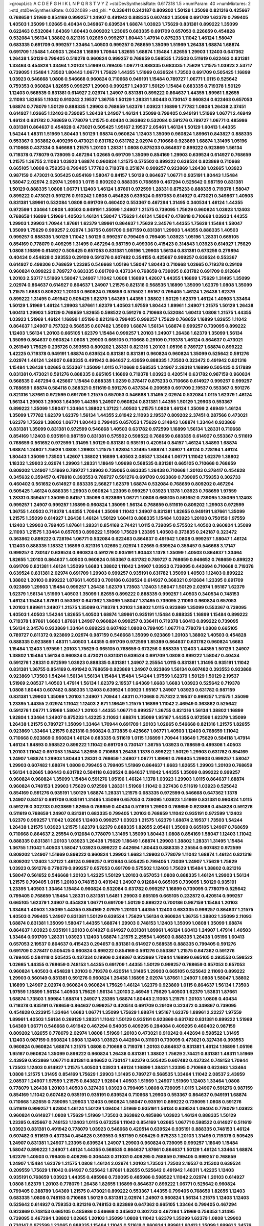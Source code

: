 >groupList:
A C D E F G H I K L
N P Q R S T V Y Z 
>stdDevSynthesisRate:
0.617318 1.5 
>numParam:
40
>numMixtures:
2
>std_stdDevSynthesisRate:
0.0324089
>std_phi:
***
0.336411 0.242187 0.809202 1.50129 1.35099 0.821316 0.425667 0.768659 1.51969 0.854169
0.999257 1.24907 0.491942 0.888335 0.607482 1.35099 0.691709 1.62379 0.799405 1.40503
1.35099 1.02665 0.40434 0.349867 0.639524 1.68874 1.03923 1.75629 0.831381 0.899222
1.35099 0.622463 0.532084 1.64369 1.80443 0.809202 1.23065 0.683335 0.691709 0.657053
0.226659 0.454828 0.532084 1.56134 1.38802 0.821316 1.02665 0.999257 1.80443 1.47914
0.875233 1.11042 1.46124 1.58047 0.683335 0.691709 0.999257 1.33464 1.40503 0.999257
0.768659 1.35099 1.51969 1.26438 1.68874 1.68874 0.691709 1.15484 1.40503 1.26438
1.16899 1.70944 1.82655 1.68874 1.15484 1.82655 1.29903 1.12403 0.647362 1.26438
1.50129 0.799405 0.519278 0.960824 0.999257 0.768659 0.568535 1.73503 0.511619 0.622463
0.831381 1.33464 0.454828 1.33464 1.20103 1.51969 0.799405 1.06771 0.888335 0.683335
1.75629 1.21575 1.03923 2.53717 0.739095 1.15484 1.73503 1.80443 1.06771 1.75629
1.44355 1.51969 0.639524 1.73503 0.691709 0.505425 1.16899 1.03923 0.546668 1.0808
0.546668 0.960824 0.710668 0.949191 1.15484 0.789727 1.06771 1.0115 0.525642 0.759353
0.960824 1.82655 0.999257 1.29903 0.999257 1.24907 1.50129 1.15484 0.683335 0.719378
1.50129 1.12403 0.568535 0.831381 0.614927 2.02974 1.24907 0.831381 0.899222 0.864637
1.44355 1.89961 1.82655 2.11093 1.82655 1.11042 0.910242 2.19537 1.36755 1.50129
1.28331 1.80443 0.730147 0.960824 0.622463 0.657053 1.68874 0.778079 1.50129 0.888335
1.29903 0.768659 1.62379 1.03923 1.16899 1.77782 1.0808 1.26438 2.37451 0.614927
1.02665 1.12403 0.739095 1.26438 1.24907 1.46124 1.35099 0.799405 0.949191 1.51969
1.06771 2.46949 1.46124 0.631782 0.768659 0.778079 1.21575 0.40434 0.363862 0.532084
0.591276 0.789727 1.06771 0.485986 0.831381 0.864637 0.454828 0.473021 0.505425 1.95167
2.19537 2.05461 1.46124 1.50129 1.60413 1.44355 1.54244 1.48311 1.51969 1.80443
1.50129 1.68874 0.960824 1.12403 1.35099 0.960824 1.89961 0.843827 0.888335 0.553367
0.363862 0.409295 0.473021 0.631782 0.631782 2.02974 0.710668 0.923869 1.68874 1.31495
1.05196 0.710668 0.437334 0.546668 1.21575 1.20103 1.28331 1.0808 0.875233 0.864637
0.899222 0.923869 1.56134 0.719378 0.778079 0.739095 0.467294 1.02665 0.691709 1.35099
0.854169 1.29903 0.639524 0.614927 0.768659 1.21575 1.36755 2.11093 1.03923 1.68874
0.960824 1.21575 0.575502 0.899222 0.639524 0.923869 0.710668 0.665105 1.0808 0.759353
0.799405 1.77782 0.719378 0.251874 0.999257 0.923869 1.26438 1.02665 1.03923 0.987159
0.473021 0.505425 0.854169 1.58047 0.84157 1.50129 0.864637 1.06771 0.935191 1.80443
1.15484 1.58047 2.02974 2.02974 1.29903 1.0115 0.809202 0.888335 0.768659 0.467294
0.525642 0.987159 0.831381 1.50129 0.888335 1.0808 1.06771 1.12403 1.46124 1.87661
0.972599 1.28331 0.875233 0.888335 0.719378 1.58047 0.899222 0.473021 0.591276 0.910242
1.0808 0.454828 0.639524 0.657053 0.614927 0.473021 0.349867 1.40503 0.831381 1.89961
0.532084 1.0808 0.691709 0.460402 0.553367 0.467294 1.31495 0.340534 1.46124 1.44355
0.972599 1.33464 1.0808 1.40503 0.949191 1.35099 1.24907 1.21575 0.739095 1.75629
0.960824 1.03923 1.12403 0.768659 1.16899 1.51969 1.40503 1.46124 1.58047 1.75629
1.46124 1.58047 0.478818 0.710668 1.03923 1.44355 1.29903 1.29903 1.70944 1.87661
1.62379 1.89961 0.864637 1.75629 2.34576 1.44355 1.75629 1.15484 1.58047 1.35099
1.75629 0.999257 2.02974 1.36755 0.691709 0.987159 0.831381 1.29903 1.44355 0.888335
1.40503 0.999257 0.888335 1.50129 1.11042 1.50129 0.999257 0.799405 0.799405 1.03923
1.05196 1.28331 0.665105 0.854169 0.778079 0.409295 1.31495 0.467294 0.987159 0.499306
0.415423 0.314843 1.03923 0.614927 1.75629 1.0808 1.16899 0.614927 0.505425 0.657053
0.831381 1.05196 1.29903 1.56134 0.831381 0.673256 0.279894 0.40434 0.454828 0.393553
0.29109 0.591276 0.607482 0.354155 0.425667 0.999257 0.639524 0.553367 0.614927 0.499306
0.768659 1.23395 0.546668 1.05196 1.58047 1.80443 0.710668 1.02665 0.719378 0.29109
0.960824 0.899222 0.789727 0.683335 0.691709 0.437334 0.768659 0.739095 0.631782 0.691709
0.912684 1.20103 2.53717 1.51969 1.58047 1.24907 1.11042 1.0808 1.16899 1.42607
1.44355 1.16899 1.75629 1.31495 1.35099 2.02974 0.864637 0.614927 0.864637 1.24907
1.21575 0.821316 0.568535 1.16899 1.35099 1.62379 1.0808 1.35099 1.21575 1.6683
0.809202 1.20103 0.960824 0.768659 0.575502 1.95167 0.799405 1.46124 1.26438 1.62379
0.899222 1.31495 0.491942 0.505425 1.62379 1.64369 1.44355 1.38802 1.50129 1.62379
1.46124 1.40503 1.33464 1.50129 1.51969 1.46124 1.29903 1.87661 1.62379 1.40503
1.97559 1.80443 1.89961 1.24907 1.21575 1.50129 1.26438 1.60413 1.29903 1.50129
0.768659 1.82655 0.598522 0.591276 0.710668 0.532084 1.60413 1.0808 1.21575 1.44355
1.03923 1.51969 1.46124 1.16899 1.05196 0.821316 0.799405 0.999257 1.75629 0.768659
1.16899 1.82655 1.11042 0.864637 1.24907 0.757322 0.568535 0.607482 1.35099 1.68874
1.56134 1.68874 0.999257 0.739095 0.899222 1.12403 1.56134 1.20103 0.665105 1.62379
1.15484 0.999257 1.20103 1.24907 1.26438 1.62379 1.35099 1.56134 1.35099 0.864637
0.960824 1.0808 1.29903 0.665105 0.710668 0.29109 0.719378 1.46124 0.864637 0.473021
0.261949 1.75629 0.235726 0.393553 0.809202 1.28331 0.821316 1.20103 1.05196 0.789727
1.68874 0.899222 1.42225 0.719378 0.949191 1.68874 0.639524 0.831381 0.831381 0.960824
0.960824 1.35099 0.525642 0.591276 2.02974 1.46124 1.24907 0.683335 0.491942 0.864637
2.43959 0.888335 1.73503 0.323472 0.491942 0.821316 1.15484 1.26438 1.02665 0.553367
1.35099 1.0115 0.710668 0.568535 1.24907 2.28318 1.16899 0.505425 0.517889 0.831381
0.473021 0.591276 0.888335 0.665105 1.16899 0.719378 1.03923 0.420514 0.631782 0.987159
0.960824 0.568535 0.467294 0.425667 1.15484 0.888335 1.0239 0.378417 0.875233 0.710668
0.614927 0.999257 0.999257 0.768659 1.68874 0.584118 0.368321 0.511619 0.591276 0.437334
0.209559 0.691709 2.19537 0.553367 0.591276 0.821316 1.87661 0.972599 0.691709 1.21575
0.657053 0.546668 1.31495 2.02974 0.532084 1.0115 1.62379 1.46124 1.56134 1.29903
1.29903 1.64369 1.44355 1.24907 0.960824 0.831381 1.44355 1.50129 1.29903 0.553367
0.899222 1.35099 1.58047 1.33464 1.38802 1.37122 1.40503 1.21575 1.0808 1.46124
1.35099 2.46949 1.46124 1.35099 1.77782 1.62379 1.62379 1.56134 1.44355 2.81942
2.11093 2.19537 0.809202 2.37451 0.287566 0.473021 1.62379 1.75629 1.38802 1.06771
1.80443 0.799405 0.657053 1.75629 0.314843 1.68874 1.33464 0.923869 0.831381 1.35099
0.831381 0.972599 0.546668 1.40503 0.631782 0.972599 1.16899 1.56134 1.28331 0.710668
0.854169 1.12403 0.935191 0.987159 0.831381 0.575502 0.598522 0.768659 0.683335 0.614927
0.553367 0.511619 0.768659 0.561652 0.972599 1.31495 1.50129 0.831381 0.935191 0.420514
0.84157 1.46124 1.84893 1.68874 1.68874 1.24907 1.75629 1.0808 1.29903 1.21575
1.92804 1.31495 1.68874 1.24907 1.46124 0.728194 1.46124 1.80443 1.35099 1.73503
1.42607 1.38802 1.16899 1.40503 2.08537 1.33464 1.06771 1.11042 1.62379 1.38802
1.18332 1.29903 2.02974 1.29903 1.28331 1.18649 1.09698 0.568535 0.831381 0.665105
0.710668 0.768659 0.809202 1.24907 1.51969 0.789727 1.29903 0.739095 0.683335 1.26438
0.710668 1.20103 0.378417 0.454828 0.345632 0.359457 0.478818 0.393553 0.789727 0.591276
0.691709 0.923869 0.739095 0.759353 0.302733 0.460402 0.561652 0.614927 0.683335 2.56827
1.62379 1.68874 0.532084 0.768659 0.809202 0.467294 0.505425 1.46124 0.888335 1.29903
0.960824 1.23395 0.999257 1.03923 1.1378 1.03923 0.768659 1.97559 1.28331 0.359457
1.35099 0.84157 1.35099 0.923869 1.06771 1.0808 0.665105 0.561652 0.739095 1.35099
1.12403 0.999257 1.24907 0.999257 1.16899 0.960824 1.35099 1.56134 0.768659 0.511619
0.809202 1.29903 0.972599 1.36755 1.40503 0.719378 1.44355 1.70944 1.35099 1.11042
1.24907 0.831381 1.82655 0.949191 1.87661 1.35099 1.21575 1.35099 0.614927 1.26438
1.46124 1.50129 1.60413 0.888335 1.15484 1.03923 1.20103 0.750159 1.97559 1.12403
1.29903 0.799405 1.87661 1.28331 0.854169 2.74421 1.0115 0.739095 0.575502 1.40503
0.960824 1.35099 2.11093 1.21575 1.33464 0.657053 0.899222 1.51969 1.75629 1.23395
1.40503 0.373835 0.242187 0.323472 0.363862 0.899222 0.728194 1.06771 0.532084 0.622463
0.864637 0.491942 1.0808 0.999257 1.58047 1.46124 1.12403 0.888335 1.18332 1.16899
0.821316 1.02665 2.02974 1.02665 0.639524 0.359457 0.546668 3.17147 0.999257 0.730147
0.639524 0.960824 0.591276 0.935191 1.80443 1.1378 1.35099 1.40503 0.864637 1.33464
1.82655 1.20103 0.864637 1.40503 0.960824 0.553367 0.631782 0.789727 0.768659 0.946652
0.768659 0.899222 0.691709 0.831381 1.46124 1.35099 1.6683 1.38802 1.11042 1.24907
1.03923 0.739095 0.442694 0.710668 0.719378 0.639524 0.831381 2.02974 0.691709 1.29903
0.999257 0.935191 0.631782 1.35099 1.40503 1.12403 0.899222 1.38802 1.20103 0.899222
1.87661 1.40503 0.700186 0.639524 0.614927 0.368321 0.912684 1.23395 0.691709 0.923869
1.29903 1.15484 0.999257 1.26438 1.62379 1.73503 1.12403 1.58047 1.50129 2.02974
1.95167 1.62379 1.62379 1.56134 1.51969 1.40503 1.35099 1.82655 0.899222 0.888335
0.999257 1.40503 0.340534 0.748153 1.46124 1.15484 1.87661 0.553367 0.647362 1.35099
1.58047 1.31495 0.739095 2.11093 0.960824 0.657053 1.20103 1.89961 1.24907 1.21575
1.35099 0.719378 1.20103 1.38802 1.0115 0.923869 1.35099 0.553367 0.739095 1.40503
1.40503 1.54244 1.82655 1.40503 1.68874 1.89961 0.935191 1.15484 0.888335 1.16899
1.15484 0.899222 0.719378 1.87661 1.6683 1.87661 1.24907 0.960824 0.999257 0.336411
0.719378 1.60413 0.899222 0.739095 1.56134 2.34576 0.923869 1.33464 0.899222 0.607482
1.0808 0.799405 1.06771 0.778079 1.0808 0.665105 0.789727 0.811372 0.923869 2.02974
0.987159 0.546668 1.35099 0.923869 1.20103 1.38802 1.40503 0.454828 0.888335 0.923869
1.48311 1.40503 1.44355 0.691709 0.972599 1.85389 0.864637 0.631782 0.960824 1.6683
1.15484 1.12403 1.97559 1.20103 1.75629 0.665105 0.768659 0.673256 0.888335 1.12403
1.44355 1.50129 1.24907 1.38802 1.15484 1.56134 0.960824 0.473021 0.831381 0.639524
0.691709 1.0808 0.899222 1.58047 0.40434 0.591276 1.28331 0.972599 1.03923 0.888335
0.831381 1.24907 2.25554 1.0115 0.831381 1.31495 0.935191 1.11042 0.831381 1.36755
0.854169 0.491942 0.768659 0.923869 1.24907 0.923869 1.56134 0.607482 0.393553 0.923869
0.923869 1.73503 1.54244 1.56134 1.56134 1.15484 1.15484 1.54244 1.97559 1.62379
1.50129 1.50129 2.19537 1.51969 2.08537 1.40503 1.47914 1.56134 1.62379 2.19537
1.64369 1.6683 1.6683 1.03923 0.525642 0.719378 1.0808 1.80443 0.607482 0.888335
1.12403 0.639524 1.03923 1.95167 1.24907 1.03923 0.631782 0.987159 0.831381 1.29903
1.35099 1.20103 1.24907 1.70944 1.48311 0.710668 0.757322 2.19537 0.999257 1.21575
1.35099 1.23395 1.44355 2.02974 1.11042 1.12403 2.671 1.18649 1.21575 1.16899
1.11042 2.46949 0.363862 0.525642 0.591276 1.06771 1.51969 1.58047 1.20103 1.44355
1.06771 0.999257 1.36755 0.821316 1.56134 1.38802 1.16899 1.92804 1.33464 1.24907
0.875233 1.42225 2.11093 1.68874 1.35099 1.95167 1.44355 0.972599 1.62379 1.35099
1.26438 1.21575 0.789727 1.35099 1.33464 1.70944 0.691709 1.20103 1.02665 0.546668
0.821316 1.21575 1.82655 0.923869 1.33464 1.21575 0.821316 0.960824 0.373835 0.425667
1.06771 1.40503 1.12403 0.768659 1.11042 0.710668 0.923869 0.960824 1.46124 0.683335
0.511619 1.0115 1.16899 1.70944 1.18649 1.75629 0.584118 1.47914 1.46124 1.84893
0.598522 0.899222 1.11042 0.691709 0.730147 1.36755 1.03923 0.768659 0.499306 1.40503
1.20103 1.11042 0.657053 1.15484 1.82655 0.710668 1.26438 1.1378 0.899222 1.50129
1.29903 0.631782 0.854169 1.24907 1.68874 1.29903 1.80443 1.28331 0.768659 1.24907
1.06771 1.89961 0.799405 1.29903 0.999257 1.58047 1.29903 0.607482 1.68874 1.0808
0.799405 0.799405 1.51969 0.864637 1.6683 1.82655 1.29903 1.20103 0.768659 1.56134
1.02665 1.80443 0.631782 0.584118 0.639524 0.864637 1.11042 1.44355 1.35099 0.899222
0.999257 0.960824 0.960824 1.35099 1.15484 0.591276 1.05196 1.46124 1.1378 1.03923
1.29903 1.0115 0.864637 1.68874 0.960824 0.748153 1.29903 1.75629 0.972599 1.28331
1.51969 1.11042 0.327436 0.511619 1.03923 0.525642 0.854169 0.591276 0.935191 1.50129
1.68874 1.28331 1.21575 0.683335 0.972599 0.546668 0.647362 1.1378 1.24907 0.84157
0.691709 0.935191 1.31495 1.35099 0.657053 0.739095 1.03923 1.51969 0.831381 0.960824
1.0115 0.591276 0.302733 0.923869 1.82655 0.768659 0.40434 0.511619 1.29903 0.768659
0.923869 0.454828 0.591276 0.511619 0.768659 1.24907 0.831381 0.683335 0.799405 1.20103
0.768659 1.11042 0.935191 0.972599 1.12403 1.62379 0.999257 1.11042 1.02665 1.12403
0.999257 1.03923 1.21575 1.62379 1.68874 2.19537 1.73503 1.54244 1.26438 1.21575
1.03923 1.21575 1.62379 1.62379 0.888335 1.82655 2.05461 1.35099 0.665105 1.24907
0.768659 0.710668 0.864637 2.25554 0.912684 0.778079 1.31495 1.35099 1.80443 1.0808
0.854169 1.58047 1.12403 1.11042 0.888335 0.831381 1.20103 1.03923 1.26438 1.75629
1.18649 1.68874 1.29903 1.38802 1.28331 1.31495 1.15484 1.36755 1.11042 1.40503
1.58047 1.03923 0.899222 0.442694 1.80443 0.888335 2.25554 0.607482 0.972599 0.809202
1.24907 1.51969 0.899222 0.960824 1.29903 1.6683 1.29903 0.778079 1.11042 1.68874
1.46124 0.821316 0.809202 1.12403 1.37122 1.46124 0.999257 0.912684 0.505425 0.799405
1.73039 1.24907 1.75629 1.75629 1.03923 0.591276 0.778079 0.999257 0.657053 0.691709
0.575502 1.12403 1.75629 1.15484 1.38802 0.821316 1.58047 0.561652 0.546668 1.20103
1.42225 1.50129 1.20103 0.657053 1.0808 0.888335 1.46124 1.29903 1.56134 1.21575
0.799405 1.0115 1.20103 0.748153 0.491942 1.24907 0.912684 0.665105 0.739095 1.50129
0.935191 1.23395 1.40503 1.33464 1.15484 0.960824 0.532084 0.631782 0.999257 1.16899
0.739095 0.778079 0.525642 0.799405 0.768659 1.15484 1.28331 0.831381 1.6481 1.29903
0.665105 0.665105 0.232872 0.420514 0.999257 0.665105 1.62379 1.24907 0.454828 1.06771
0.691709 1.50129 0.899222 0.700186 0.987159 1.15484 1.20103 1.33464 1.40503 1.35099
1.44355 0.854169 2.07979 1.20103 1.44355 1.12403 0.683335 0.999257 0.864637 1.21575
1.40503 0.799405 1.24907 0.831381 1.50129 0.639524 1.75629 1.56134 0.960824 1.36755
1.38802 1.35099 2.11093 1.68874 0.831381 1.35099 1.58047 1.44355 1.68874 1.29903
0.748153 1.12403 1.35099 1.0808 1.35099 1.68874 0.864637 1.03923 0.935191 1.20103
0.614927 0.614927 0.831381 1.89961 1.46124 1.60413 1.24907 1.47914 1.40503 1.33464
0.691709 1.28331 1.03923 1.12403 1.68874 1.21575 2.25554 1.40503 0.888335 1.26438
1.05196 1.60413 0.657053 2.19537 0.864637 0.415423 0.294657 0.831381 0.614927 0.568535
0.888335 0.799405 0.591276 0.691709 0.378417 0.505425 0.960824 0.899222 0.854169 0.591276
0.553367 1.21575 0.647362 0.591276 0.799405 0.584118 0.505425 0.437334 0.19906 0.349867
0.923869 1.70944 1.16899 0.665105 0.393553 0.598522 1.02665 1.44355 0.768659 0.748153
1.44355 0.691709 1.44355 1.50129 0.999257 0.768659 0.657053 0.657053 0.960824 1.40503
0.454828 1.20103 0.719378 0.420514 1.31495 1.29903 0.665105 0.525642 2.11093 0.899222
1.29903 0.560149 0.831381 0.591276 0.960824 1.26438 1.16899 2.02974 1.87661 1.24907
1.0808 1.58047 1.38802 1.16899 1.24907 2.02974 0.960824 0.960824 1.75629 1.46124
1.62379 0.923869 1.0115 0.864637 1.56134 1.73503 1.97559 1.16899 1.56134 1.40503
1.75629 1.56134 1.20103 2.46949 1.75629 1.40503 1.62379 1.53831 1.87661 1.68874
1.73503 1.59984 1.68874 1.24907 1.23395 1.68874 1.80443 2.11093 1.21575 1.20103
1.0808 0.40434 0.719378 0.935191 0.768659 0.864637 0.999257 0.420514 0.691709 0.29109
0.323472 0.349867 0.739095 0.454828 0.223915 1.33464 1.6683 1.06771 1.35099 1.75629
1.68874 1.95167 1.62379 1.89961 2.22227 1.97559 1.89961 1.40503 1.56134 0.269129
1.28331 1.11042 1.50129 0.935191 0.923869 0.631782 0.831381 0.899222 1.51969 1.64369
1.06771 0.546668 0.491942 0.467294 0.54005 0.409295 0.284084 0.409295 0.460402 0.987159
0.809202 1.82655 0.778079 2.02974 1.0808 1.51969 1.20103 0.473021 0.910242 0.442694
0.598522 1.31495 1.12403 0.987159 0.960824 1.0808 1.12403 1.03923 0.442694 0.311031
0.739095 0.473021 0.327436 0.393553 0.960824 0.960824 1.68874 1.21575 1.0808 0.710668
0.719378 1.20103 0.864637 0.831381 1.46124 1.16899 1.05196 1.95167 0.960824 1.35099
0.899222 0.960824 1.26438 0.831381 1.38802 1.75629 2.74421 0.831381 1.48311 1.51969
2.43959 0.923869 1.06771 0.831381 0.946652 0.730147 1.62379 0.505425 0.607482 0.437334
0.748153 1.70944 1.73503 1.12403 0.614927 1.21575 1.40503 1.03923 1.46124 1.16899
1.38431 1.23395 0.710668 0.622463 1.33464 1.0808 1.21575 1.31495 0.854169 1.75629
1.29903 1.31495 0.789727 0.568535 1.33464 1.11042 2.08537 2.43959 2.08537 1.24907
1.97559 1.21575 0.843827 1.92804 1.40503 1.51969 1.24907 1.51969 1.12403 1.33464
1.0808 0.778079 1.26438 1.20103 1.40503 0.327436 1.03923 0.799405 1.0808 0.739095
1.0115 1.24907 0.591276 0.987159 0.854169 1.11042 0.607482 0.935191 0.935191 0.639524
0.710668 1.29903 0.553367 0.864637 0.949191 1.68874 0.710668 1.82655 0.739095 1.29903
1.12403 0.960824 1.58047 0.935191 0.899222 0.739095 1.0808 0.591276 0.511619 0.999257
1.92804 1.46124 1.50129 1.09404 1.51969 0.935191 1.56134 0.639524 1.09404 0.778079
1.03923 0.960824 0.614927 1.0808 1.75629 1.51969 1.73503 0.363862 0.485986 1.03923
1.46124 0.888335 1.50129 1.23395 0.425667 0.748153 1.12403 1.0115 0.673256 1.11042
0.854169 1.02665 1.06771 0.598522 0.614927 0.511619 1.03923 0.831381 0.491942 0.778079
1.03923 0.546668 0.420514 0.639524 0.935191 0.888335 0.748153 1.46124 0.607482 0.511619
0.437334 0.454828 0.393553 0.987159 0.505425 0.875233 1.20103 1.31495 0.719378 0.505425
1.24907 0.831381 1.24907 1.23395 0.639524 1.24907 1.29903 0.960824 0.739095 0.999257
1.18649 1.15484 1.58047 0.899222 1.24907 1.46124 1.44355 0.568535 0.864637 1.87661
0.864637 1.50129 1.46124 1.33464 1.68874 1.62379 1.40503 0.799405 0.409295 0.306443
0.311031 0.409295 0.768659 0.799405 0.999257 0.768659 1.24907 1.15484 1.62379 1.21575
1.0808 1.46124 2.02974 1.20103 1.73503 1.73503 2.19537 0.215303 0.639524 0.209559
1.75629 1.11042 0.614927 0.525642 1.87661 1.82655 0.525642 0.491942 1.48311 1.42225
1.12403 0.935191 0.768659 1.03923 1.44355 0.485986 0.739095 0.485986 0.598522 1.11042
2.02974 1.20103 0.614927 1.0808 1.62379 1.20103 0.778079 1.26438 1.82655 1.16899
0.864637 0.899222 1.06771 0.525642 0.960824 0.799405 0.388789 1.64369 1.21575 0.473021
0.899222 0.553367 1.44355 0.799405 0.768659 1.82655 1.12403 0.683335 1.0808 0.748153
0.710668 1.50129 0.831381 2.02974 1.24907 0.960824 1.56134 1.21575 1.12403 1.12403
0.525642 0.614927 0.759353 0.821316 0.748153 0.923869 0.647362 0.665105 1.33464 0.799405
0.467294 0.923869 0.748153 0.665105 0.485986 0.546668 0.345632 0.302733 0.467294 1.51969
0.759353 1.31495 0.739095 0.467294 1.38802 1.02665 1.20103 1.35099 1.0808 1.11042
1.62379 1.35099 1.62379 1.0808 1.29903 0.730147 0.972599 1.23065 0.888335 1.15484
1.11042 0.511619 0.960824 1.89961 1.60413 1.35099 1.89961 2.34576 1.35099 2.08537
1.82655 0.614927 0.614927 1.87661 1.62379 2.02974 0.768659 2.1368 1.24907 1.06771
1.75629 2.11093 0.960824 1.29903 0.631782 1.20103 0.888335 1.56134 0.960824 0.778079
1.20103 1.15484 0.449321 0.287566 0.935191 0.591276 0.485986 0.614927 0.854169 0.799405
2.28318 0.454828 0.999257 0.999257 1.95167 0.665105 0.809202 0.511619 1.21575 0.719378
0.935191 0.730147 0.568535 1.03923 2.19537 0.614927 1.21575 0.768659 0.614927 1.18649
0.960824 1.48311 0.935191 1.62379 1.21575 1.50129 0.420514 1.03923 1.09404 1.51969
1.03923 1.12403 0.854169 1.40503 2.28318 0.831381 1.68874 0.691709 1.31495 1.12403
1.68874 1.62379 1.44355 1.62379 1.20103 2.02974 2.16879 2.63866 0.730147 0.831381
0.473021 2.19537 1.80443 1.95167 1.50129 1.26438 1.51969 1.35099 1.87661 1.95167
0.923869 1.58047 1.21575 0.888335 1.21575 1.23395 0.768659 0.730147 1.0808 1.16899
0.739095 0.511619 1.62379 0.789727 0.665105 0.553367 1.03923 0.631782 1.18649 0.864637
0.811372 0.739095 0.591276 0.84157 0.323472 1.50129 2.11093 1.21575 1.82655 1.1378
1.0808 1.51969 2.41006 1.40503 1.6683 1.18332 1.29903 0.719378 1.21901 0.821316
1.50129 1.64369 2.19537 1.73503 1.16899 1.28331 1.16899 1.29903 1.23395 1.35099
1.0115 1.60413 1.50129 1.56134 1.68874 1.20103 1.05196 1.75629 1.18649 0.999257
1.89961 0.899222 0.467294 0.511619 1.35099 0.719378 0.899222 1.20103 1.40503 1.35099
0.631782 0.821316 1.12403 1.05196 1.40503 0.665105 2.37451 1.15484 1.95167 0.614927
0.505425 0.299068 1.18649 1.0115 0.935191 1.62379 1.06771 1.58047 1.51969 1.64369
1.53831 1.44355 1.56134 1.75629 2.28318 0.888335 1.82655 0.591276 2.19537 1.50129
1.44355 0.207022 0.614927 0.778079 0.454828 0.683335 1.73503 2.25554 1.29903 0.739095
0.821316 1.40503 1.03923 1.46124 0.546668 0.657053 0.739095 0.40434 0.454828 0.768659
0.748153 0.639524 0.561652 0.414311 0.639524 0.614927 0.378417 0.239255 1.31495 1.64369
1.03923 0.864637 0.631782 1.60413 0.607482 0.702064 0.831381 0.960824 1.18649 0.591276
0.702064 1.12403 0.491942 0.299068 0.473021 0.864637 1.11042 1.40503 0.999257 0.532084
1.21575 0.624133 1.50129 2.05461 1.75629 1.0808 1.54244 1.35099 1.02665 1.36755
1.15484 0.912684 0.639524 0.888335 0.532084 0.314843 0.491942 0.373835 1.11042 1.11042
0.821316 0.778079 0.336411 0.999257 0.960824 0.631782 1.50129 1.62379 0.584118 1.0808
1.56134 0.768659 1.82655 1.36755 1.11042 1.50129 1.40503 0.999257 0.799405 1.80443
1.0808 1.44355 1.16899 1.12403 0.768659 0.40434 0.657053 1.24907 1.0808 0.591276
0.864637 0.739095 0.478818 1.12403 1.20103 1.56134 1.20103 1.56134 0.923869 1.20103
1.82655 1.46124 2.25554 1.03923 0.899222 2.25554 1.95167 1.73503 1.68874 0.393553
1.16899 1.46124 1.33464 1.35099 1.60413 1.24907 1.40503 1.38802 0.84157 1.38802
1.29903 1.51969 1.38802 1.03923 0.831381 1.51969 1.82655 1.89961 1.75629 1.28331
1.16899 1.20103 1.51969 0.485986 0.935191 1.6683 1.03923 1.28331 1.26438 1.50129
1.95167 1.44355 1.62379 1.03923 1.38802 1.20103 1.75629 2.60672 1.09404 0.768659
0.647362 1.24907 1.42225 1.46124 1.50129 0.799405 1.0115 0.437334 1.16899 0.614927
0.568535 1.62379 1.20103 0.84157 1.29903 0.935191 1.87661 1.60413 1.12403 1.46124
1.35099 1.40503 0.899222 0.299068 0.768659 1.29903 1.18649 1.24907 0.923869 0.683335
1.62379 1.46124 0.336411 0.639524 1.58047 1.03923 1.03923 0.888335 1.0808 1.24907
1.29903 1.12403 0.591276 1.51969 1.16899 0.700186 0.935191 0.972599 0.454828 0.491942
1.6683 1.21575 1.6683 1.06771 1.58047 1.50129 0.568535 1.1378 0.505425 0.491942
1.35099 1.24907 1.33464 1.0115 1.85389 1.35099 0.809202 0.999257 1.06771 0.665105
1.82655 0.591276 1.23395 1.11042 1.62379 1.21575 0.912684 1.44355 2.1368 1.20103
1.85389 0.768659 0.899222 0.639524 0.888335 0.40434 0.598522 1.38802 1.09404 0.854169
1.29903 1.20103 1.03923 1.44355 0.568535 0.768659 1.16899 1.56134 1.35099 1.24907
1.21575 1.37122 1.20103 1.12403 1.16899 1.11042 1.0808 0.999257 1.03923 1.03923
1.11042 1.40503 0.864637 1.0808 1.29903 1.0808 1.95167 1.97559 1.40503 1.21575
0.778079 1.58047 1.40503 1.53831 1.54244 0.691709 0.999257 1.23395 0.960824 0.710668
2.02974 0.568535 0.532084 0.425667 0.710668 1.0808 1.12403 0.710668 0.778079 0.799405
0.631782 0.999257 1.11042 1.03923 1.0239 1.29903 0.831381 1.62379 1.95167 1.35099
2.05461 1.23395 2.02974 1.33464 1.95167 1.18332 1.77782 1.35099 1.40503 0.789727
1.33464 1.46124 1.24907 1.20103 0.960824 1.16899 1.03923 1.87661 1.29903 0.935191
1.40503 1.40503 1.18649 0.960824 1.51969 1.51969 0.409295 0.614927 1.50129 1.40503
1.24907 1.03923 1.46124 1.42607 1.46124 1.35099 1.29903 0.665105 1.33464 0.923869
0.691709 0.691709 1.35099 0.614927 0.799405 1.62379 1.28331 0.960824 0.960824 0.935191
1.31495 1.29903 1.33464 1.70944 0.614927 0.437334 1.21575 1.12403 1.80443 1.68874
0.799405 0.622463 1.31495 1.58047 1.70944 0.821316 0.935191 1.51969 0.923869 1.54244
1.95167 1.11042 0.864637 1.58047 1.15484 0.710668 0.639524 1.46124 1.50129 1.44355
0.935191 1.44355 1.29903 0.647362 1.51969 1.03923 1.16899 1.0115 1.33464 0.553367
0.546668 1.0808 0.757322 1.20103 0.935191 0.673256 0.614927 1.33464 1.28331 1.60413
1.40503 0.739095 1.82655 1.12403 0.719378 0.505425 1.46124 1.23395 1.24907 1.02665
1.26438 1.02665 1.29903 1.26438 1.33464 1.40503 1.36755 1.03923 1.77782 1.24907
1.62379 1.24907 1.24907 1.15484 1.58047 1.02665 1.42225 2.08537 1.59984 1.38802
1.73503 2.11093 2.37451 1.92289 1.80443 1.11042 1.33464 1.64369 1.0808 2.43959
2.08537 2.34576 1.50129 2.11093 1.64369 1.75629 2.11093 1.11042 1.73503 1.03923
0.935191 0.854169 0.923869 1.20103 1.46124 0.999257 1.12403 1.38802 1.62379 1.56134
1.51969 0.546668 1.38802 0.864637 0.665105 1.24907 1.16899 1.36755 1.03923 0.532084
1.06771 0.899222 1.44355 1.46124 0.359457 1.29903 0.393553 1.0808 1.62379 1.0808
0.748153 0.821316 1.0808 1.42225 0.799405 1.20103 0.960824 0.584118 0.614927 0.972599
0.999257 1.03923 1.64369 1.26438 0.568535 1.50129 0.485986 0.575502 0.759353 1.42225
1.11042 1.6683 1.18649 1.0808 1.46124 1.56134 1.80443 1.40503 2.60672 0.960824
1.1378 2.19537 1.56134 1.68874 1.33464 1.46124 2.22227 1.46124 1.35099 2.19537
0.323472 1.15484 1.26438 0.639524 1.64369 1.29903 1.35099 2.08537 0.691709 1.21575
0.665105 0.505425 0.454828 1.80443 1.29903 1.75629 0.739095 1.68874 1.48311 1.46124
2.28318 1.40503 1.95167 1.73503 1.40503 0.639524 1.50129 1.95167 2.19537 1.1378
1.28331 0.789727 2.25554 1.60413 1.14085 1.56134 1.21575 1.6683 0.809202 0.719378
1.29903 1.36755 0.647362 0.923869 0.398376 0.748153 1.03923 0.864637 0.912684 0.393553
0.691709 0.888335 0.912684 1.51969 0.831381 1.51969 2.1368 0.719378 1.0808 1.29903
1.12403 1.29903 1.50129 2.05461 0.575502 1.15484 0.307265 0.398376 0.40434 0.393553
0.607482 0.912684 1.12403 0.899222 0.864637 1.29903 1.12403 1.16899 0.854169 0.831381
1.24907 0.622463 1.02665 0.631782 0.691709 0.568535 0.442694 1.35099 0.607482 0.505425
0.710668 0.614927 0.710668 0.665105 0.923869 1.0808 0.739095 1.35099 0.999257 0.789727
1.73503 1.0808 1.68874 1.77782 1.28331 1.82655 0.972599 1.21575 1.26438 1.68874
1.82655 0.854169 0.525642 1.0808 1.58047 1.09404 1.75629 1.51969 1.24907 1.03923
1.56134 0.525642 0.923869 1.46124 1.05196 1.44355 0.972599 0.314843 0.960824 1.35099
1.0808 1.68874 0.854169 0.821316 1.51969 0.935191 1.26438 0.505425 0.710668 0.491942
1.29903 0.473021 0.923869 0.702064 0.631782 0.665105 0.568535 1.70944 2.11093 0.768659
1.40503 1.21575 0.960824 1.38802 0.923869 1.38802 2.00517 1.26438 1.73503 0.935191
1.20103 0.584118 0.525642 1.29903 1.21575 1.09404 1.0808 1.38802 1.20103 1.47914
1.73503 1.51969 1.24907 1.12403 1.03923 1.03923 0.683335 0.87758 1.56134 0.591276
0.946652 1.50129 1.68874 0.748153 0.768659 0.730147 0.505425 0.799405 1.29903 0.691709
0.739095 1.60413 1.0115 1.35099 1.42225 0.799405 0.821316 0.799405 0.719378 0.972599
0.287566 0.363862 1.0115 1.15484 0.778079 0.864637 0.799405 0.999257 0.657053 0.665105
1.40503 0.799405 0.799405 0.768659 0.923869 1.12403 1.16899 0.854169 1.03923 0.831381
1.20103 0.864637 1.12403 0.748153 1.46124 0.854169 1.06771 1.80443 1.80443 1.31495
1.06771 1.24907 1.87661 0.683335 1.56134 1.62379 0.960824 1.0808 0.665105 1.0808
1.23065 0.739095 1.62379 1.12403 1.12403 0.647362 1.44355 1.12403 0.748153 1.15484
1.0808 0.888335 0.999257 1.20103 1.16899 0.778079 0.748153 0.437334 0.311031 1.12403
0.710668 0.960824 1.87661 1.12403 0.460402 0.768659 1.87661 0.691709 1.29903 0.622463
0.639524 1.75629 0.739095 0.910242 1.06771 1.03923 0.960824 0.414311 1.06771 0.768659
0.414311 0.340534 0.972599 1.62379 0.960824 0.639524 0.739095 1.20103 0.473021 0.232872
1.20103 1.31495 1.82655 1.46124 1.73503 2.28318 1.82655 0.831381 0.719378 0.888335
2.46949 1.44355 2.19537 0.999257 1.24907 1.24907 1.20103 0.665105 1.35099 0.614927
1.35099 1.38802 0.987159 1.16899 1.44355 0.683335 0.821316 1.12403 0.960824 1.31495
1.02665 0.799405 1.58047 1.26438 1.68874 1.38802 0.999257 0.809202 0.821316 2.43959
1.82655 1.62379 0.999257 1.24907 1.15484 1.24907 0.864637 1.03923 0.937699 1.35099
0.719378 0.778079 0.935191 1.21575 1.0808 0.960824 1.33464 1.11042 0.799405 1.40503
0.614927 1.31495 1.28331 1.03923 1.15484 1.11042 0.336411 1.12403 1.56134 0.864637
1.50129 1.12403 1.35099 1.50129 1.92804 0.960824 0.831381 0.568535 1.40503 1.0115
1.24907 0.831381 0.568535 1.73503 1.51969 1.31495 1.03923 0.972599 0.388789 1.15484
1.68874 1.6683 0.546668 0.759353 1.03923 1.31495 1.21575 1.6683 1.92804 1.16899
2.46949 0.691709 0.999257 0.546668 1.12403 1.35099 0.899222 0.854169 0.960824 0.363862
1.35099 0.598522 1.73503 0.960824 1.92804 1.77782 1.29903 1.05196 1.29903 2.1368
1.50129 1.80443 1.35099 1.20103 1.89961 1.56134 1.0808 1.15484 1.62379 1.20103
1.02665 1.35099 0.584118 1.44355 0.532084 0.29109 1.15484 1.56134 1.29903 0.710668
0.425667 0.691709 1.56134 1.26438 0.799405 0.546668 1.95167 1.05478 0.864637 1.0239
1.28331 0.888335 0.691709 0.683335 0.269129 0.553367 1.46124 0.748153 0.675062 1.29903
0.864637 0.84157 0.960824 2.53717 0.568535 1.50129 0.665105 0.491942 0.854169 0.831381
0.935191 1.68874 0.923869 1.0808 1.15484 1.80443 1.11042 0.935191 0.657053 1.0808
0.935191 0.899222 1.0808 1.38802 1.0115 1.24907 1.29903 1.0808 1.75629 0.960824
0.420514 0.923869 1.46124 1.0808 0.485986 0.336411 0.491942 0.454828 0.349867 0.614927
0.607482 0.768659 0.972599 1.80443 0.999257 1.20103 0.607482 0.972599 0.546668 1.20103
1.54244 0.960824 0.899222 0.546668 0.505425 1.0808 1.68874 1.75629 0.864637 0.778079
0.491942 0.675062 0.960824 0.759353 0.821316 1.47914 0.778079 0.546668 0.719378 1.35099
1.73503 2.02974 1.6683 1.58047 1.35099 1.31495 1.29903 1.33464 1.46124 2.37451
1.82655 1.29903 1.82655 1.06771 1.56134 1.12403 1.15484 2.25554 1.87661 1.62379
1.64369 1.73503 2.08537 1.20103 1.58047 2.02974 1.60413 1.62379 1.21575 0.864637
1.68874 1.0808 1.31495 0.923869 1.80443 1.89961 1.44355 2.19537 1.80443 2.16879
0.373835 0.598522 0.323472 0.230052 1.50129 0.393553 0.739095 1.56134 0.505425 0.575502
0.935191 0.960824 1.0808 0.768659 0.568535 0.719378 0.748153 0.972599 0.719378 1.35099
1.12403 1.29903 1.46124 0.987159 1.31495 0.960824 1.29903 0.631782 0.437334 0.467294
0.485986 0.491942 0.888335 0.710668 1.40503 1.46124 0.935191 1.20103 1.15484 1.02665
0.710668 1.44355 0.683335 0.935191 0.789727 0.960824 1.05196 0.639524 0.748153 0.923869
0.831381 1.50129 1.15484 0.546668 0.923869 1.16899 2.16879 1.68874 1.50129 1.15484
1.12403 1.03923 2.05461 0.831381 0.665105 0.584118 0.639524 0.799405 1.03923 0.340534
0.768659 2.00517 0.568535 0.888335 0.960824 1.89961 0.639524 0.314843 0.899222 1.6683
1.56134 1.87661 1.12403 1.33464 0.525642 0.631782 0.665105 1.92804 0.987159 0.683335
1.20103 0.467294 1.56134 0.525642 0.683335 0.789727 0.598522 0.598522 1.62379 1.29903
1.68874 1.0115 0.987159 0.923869 0.283324 0.614927 1.15484 1.21575 1.40503 0.972599
1.14085 0.960824 2.02974 0.40434 0.473021 1.11042 1.46124 0.778079 1.29903 0.622463
0.607482 1.31495 0.888335 1.20103 1.89961 1.16899 1.24907 2.02974 1.0808 1.05196
1.12403 0.683335 1.48311 1.03923 1.21575 1.26438 1.51969 0.864637 1.12403 1.35099
1.44355 1.12403 0.960824 2.43959 2.34576 1.06771 1.51969 0.864637 1.03923 0.960824
0.511619 1.6683 0.647362 0.691709 1.97559 1.20103 1.75629 1.40503 1.38431 0.972599
1.26438 0.899222 1.62379 1.15484 1.26438 1.20103 1.84893 1.12403 1.44355 0.923869
1.02665 2.11093 1.31495 1.62379 1.60413 1.36755 1.82655 1.05196 0.491942 0.511619
0.768659 1.75629 1.26438 1.29903 0.768659 2.02974 1.29903 1.0808 1.64369 1.03923
1.62379 1.62379 1.12403 0.614927 0.799405 1.02665 1.58047 1.35099 1.95167 0.935191
1.02665 0.789727 1.50129 0.691709 0.854169 2.05461 1.0808 0.935191 0.923869 1.50129
1.0115 1.20103 1.14085 1.06771 0.665105 1.42225 0.719378 0.864637 0.910242 1.97559
0.639524 0.899222 0.473021 0.719378 0.960824 1.15484 1.50129 1.38802 1.02665 0.568535
0.960824 2.53717 1.05196 0.332338 0.799405 0.960824 0.505425 0.363862 0.532084 0.768659
0.748153 0.768659 0.888335 1.73503 0.864637 1.0808 0.553367 0.710668 1.21575 1.18649
1.11042 0.739095 1.50129 0.614927 0.683335 0.683335 1.40503 1.24907 0.960824 0.923869
0.525642 1.28331 0.960824 1.92289 0.799405 0.999257 1.03923 0.568535 0.864637 0.799405
1.20103 1.06771 1.11042 1.40503 0.899222 0.799405 0.888335 0.607482 1.03923 1.36755
1.36755 0.373835 1.18332 1.03923 0.888335 0.363862 0.899222 2.53717 0.491942 0.223915
0.327436 0.323472 0.454828 0.511619 0.960824 1.35099 0.639524 1.42225 0.739095 0.768659
1.24907 0.999257 1.51969 0.999257 1.51969 0.960824 0.831381 1.35099 0.84157 0.485986
0.854169 0.935191 1.02665 0.568535 0.388789 0.899222 0.568535 0.691709 0.809202 1.50129
1.82655 1.0808 1.40503 1.05196 0.999257 1.56134 1.35099 1.29903 1.97559 1.33464
1.56134 1.40503 1.6683 1.15484 1.58047 2.11093 1.73503 2.25554 2.43959 0.778079
1.40503 1.40503 2.11093 1.40503 1.29903 1.31495 1.15484 1.87661 1.29903 0.831381
1.35099 1.20103 1.0115 1.35099 1.36755 1.24907 1.35099 1.62379 1.46124 0.691709
1.03923 1.20103 1.15484 0.960824 0.960824 1.40503 1.24907 1.0808 1.29903 1.73503
1.46124 1.92804 1.62379 1.75629 1.82655 1.62379 1.54244 0.831381 1.73503 2.41006
1.75629 1.58047 2.19537 1.15484 0.207022 0.230052 1.0115 1.15484 1.15484 2.56827
0.302733 0.261949 1.51969 1.82655 1.06771 1.16899 1.44355 1.58047 1.62379 1.68874
0.854169 1.60413 1.31495 1.51969 1.0115 1.68874 1.75629 1.54244 1.12403 0.768659
0.864637 0.683335 1.62379 0.553367 1.1378 0.789727 1.62379 0.639524 1.31495 0.899222
1.26438 1.11042 1.73503 0.923869 0.607482 0.473021 0.491942 0.323472 0.409295 1.18649
1.06771 1.51969 0.40434 1.05196 0.43204 0.491942 1.03923 0.799405 1.24907 0.584118
0.467294 1.12403 1.40503 1.42225 0.614927 0.799405 0.442694 0.336411 0.327436 0.789727
0.368321 0.519278 0.340534 0.575502 0.899222 0.739095 0.923869 0.768659 0.598522 0.485986
0.799405 0.899222 0.546668 0.972599 1.50129 0.739095 0.54005 1.58047 1.15484 0.972599
1.6683 0.719378 1.26438 1.64369 0.614927 0.449321 1.84893 0.354155 0.553367 0.639524
0.854169 1.6481 0.923869 0.691709 0.757322 0.710668 0.864637 0.937699 0.553367 0.739095
0.888335 1.50129 1.12403 0.614927 1.15484 0.437334 1.56134 0.532084 0.505425 2.11093
0.657053 0.614927 1.03923 0.607482 1.29903 1.16899 0.912684 1.75629 0.437334 1.51969
0.546668 0.373835 0.279894 0.420514 0.702064 0.467294 0.29109 0.665105 0.748153 0.511619
0.546668 0.631782 0.864637 1.33464 0.739095 0.799405 0.314843 0.497971 0.591276 2.34576
1.50129 1.1378 0.899222 1.46124 0.768659 0.614927 0.910242 1.15484 0.923869 1.44355
1.21575 0.768659 1.47914 0.854169 0.454828 0.546668 0.768659 1.15484 0.949191 1.15484
0.999257 0.647362 1.12403 0.960824 1.24907 0.561652 1.56134 1.0808 1.28331 0.505425
0.673256 0.647362 0.809202 0.935191 1.0808 1.02665 1.03923 1.16899 1.28331 0.675062
0.960824 0.864637 0.719378 1.58047 1.56134 1.40503 0.491942 0.935191 1.20103 1.51969
1.58047 2.05461 1.38802 1.16899 2.19537 1.20103 0.799405 1.51969 0.657053 0.719378
1.35099 1.11042 1.16899 1.64369 0.614927 0.553367 1.50129 0.719378 0.505425 0.598522
0.923869 1.12403 0.582555 0.799405 0.532084 0.491942 0.327436 1.0808 1.50129 1.0808
0.497971 1.28331 1.50129 0.960824 0.691709 1.03923 0.657053 0.373835 0.388789 0.393553
0.29109 0.29109 0.799405 0.525642 0.383054 0.710668 0.748153 1.18332 0.831381 0.591276
0.935191 2.19537 0.831381 1.15484 0.923869 0.584118 0.546668 0.568535 0.665105 1.87661
0.960824 0.665105 2.11093 1.51969 1.12403 1.80443 2.28318 1.87661 1.24907 1.95167
0.739095 0.854169 0.831381 1.06771 1.12403 1.75629 1.75629 1.29903 1.42225 1.35099
1.82655 1.64369 1.62379 2.11093 1.16899 1.35099 1.64369 1.87661 0.960824 0.899222
0.999257 1.68874 2.11093 1.82655 1.50129 0.888335 0.614927 0.575502 0.614927 0.987159
0.888335 0.960824 1.18332 1.35099 1.56134 0.854169 0.778079 1.24907 1.16899 0.420514
0.768659 0.491942 1.75629 0.778079 0.491942 0.546668 0.631782 0.683335 0.923869 0.649098
0.568535 1.87661 0.184042 0.314843 0.546668 0.598522 0.532084 0.311031 0.546668 0.757322
0.40434 0.485986 1.16899 0.591276 0.719378 1.02665 0.923869 0.821316 0.768659 1.0808
0.719378 0.201499 0.553367 0.425667 1.38802 0.598522 0.393553 0.553367 0.393553 0.811372
1.05196 0.710668 0.864637 1.33464 1.97559 1.15484 1.70944 2.1368 1.51969 1.26438
0.568535 0.314843 0.363862 0.960824 0.284084 0.314843 0.546668 0.442694 0.899222 0.279894
0.207022 0.193749 0.388789 0.393553 0.215303 0.248825 0.311031 0.248825 1.40503 0.525642
0.287566 1.15484 0.987159 0.748153 0.657053 1.82655 1.0808 1.64369 1.26438 0.960824
1.18332 1.54244 0.999257 0.799405 0.831381 0.864637 1.21575 1.29903 1.95167 1.03923
1.40503 1.70944 1.11042 0.437334 1.16899 0.984518 1.0808 0.799405 1.03923 1.40503
0.710668 0.831381 1.35099 0.972599 0.987159 0.657053 0.607482 1.50129 0.949191 1.48311
1.48311 1.0115 1.16899 0.768659 1.33464 1.80443 1.51969 1.11042 1.35099 0.935191
0.935191 0.821316 0.739095 1.15484 0.999257 0.748153 0.657053 1.24907 0.759353 0.568535
0.821316 0.485986 0.854169 0.473021 0.778079 1.87661 0.473021 1.0115 1.03923 1.21575
1.33464 1.15484 1.02665 1.80443 1.68874 0.960824 1.29903 1.36755 1.50129 0.739095
1.24907 1.44355 1.35099 2.25554 0.739095 0.912684 0.923869 0.420514 0.821316 0.665105
1.56134 0.607482 0.999257 1.82655 1.56134 0.923869 0.460402 0.778079 1.68874 1.46124
1.33464 1.35099 1.75629 0.748153 1.11042 1.20103 1.29903 0.505425 0.809202 1.06771
1.24907 1.56134 0.778079 1.23395 0.864637 1.82655 0.388789 1.29903 1.44355 1.80443
0.923869 1.56134 0.899222 1.51969 1.03923 1.16899 1.11042 1.80443 0.960824 0.888335
1.29903 0.831381 0.437334 0.657053 0.491942 0.568535 0.710668 1.12403 1.15484 1.03923
0.607482 0.639524 0.864637 0.831381 0.999257 0.831381 1.15484 0.639524 0.546668 0.591276
1.51969 1.28331 1.56134 2.37451 0.748153 0.949191 1.82655 1.62379 0.831381 0.393553
0.821316 1.15484 0.302733 2.37451 0.363862 0.546668 0.388789 1.64369 0.363862 1.12403
1.68874 1.6683 1.6683 1.84893 1.77782 0.614927 1.42225 1.75629 1.18649 1.16899
1.38802 0.888335 1.03923 0.683335 0.546668 1.12403 0.657053 0.639524 1.33464 1.58047
0.864637 0.614927 0.568535 0.739095 0.719378 0.454828 1.50129 1.68874 1.62379 0.591276
0.388789 0.614927 1.12403 1.46124 0.710668 2.19537 1.56134 0.511619 1.20103 0.960824
0.336411 0.368321 1.12403 0.553367 0.739095 0.710668 1.18332 0.710668 0.809202 0.999257
0.864637 2.37451 0.710668 1.73503 1.0808 0.960824 0.821316 1.33464 1.87661 1.56134
1.16899 1.44355 1.97559 0.719378 1.38802 0.691709 0.349867 0.657053 0.546668 0.710668
0.691709 0.949191 0.467294 0.553367 1.18649 0.923869 1.02665 0.999257 0.40434 0.485986
1.1378 1.44355 0.491942 0.949191 0.789727 0.631782 1.68874 0.591276 0.875233 0.349867
0.614927 1.64369 0.29109 0.473021 0.864637 1.18649 1.03923 0.691709 0.999257 1.40503
1.31495 1.12403 1.0808 0.960824 0.831381 1.15484 1.38802 1.09404 1.89961 1.24907
2.37451 0.935191 1.62379 1.03923 2.53717 0.999257 1.56134 0.363862 0.323472 0.561652
0.710668 0.683335 0.799405 0.987159 0.888335 0.748153 1.58047 0.719378 0.657053 0.710668
1.03923 0.409295 0.519278 0.831381 0.999257 0.657053 0.831381 0.888335 1.40503 0.665105
0.491942 0.409295 0.691709 1.29903 0.935191 1.50129 1.62379 1.06771 0.665105 1.56134
0.799405 0.799405 1.24907 1.02665 2.25554 1.82655 1.0808 1.18332 1.60413 0.831381
0.449321 0.378417 0.614927 1.75629 1.03923 1.31495 1.42225 1.24907 0.546668 0.728194
0.999257 1.40503 1.62379 0.799405 1.16899 1.75629 1.06771 1.73503 1.20103 0.831381
1.21575 0.614927 0.831381 1.62379 1.26438 1.38802 1.35099 1.33464 0.811372 1.1378
1.35099 1.0808 1.06771 1.40503 1.50129 1.48311 1.15484 1.68874 1.05196 0.491942
1.50129 0.665105 1.0808 1.35099 0.935191 1.15484 1.87661 0.768659 1.12403 0.899222
1.26438 1.0808 1.21575 1.29903 1.58047 1.38802 1.35099 1.16899 0.546668 0.789727
0.505425 0.232872 0.349867 0.184042 0.19906 0.485986 1.44355 0.359457 0.279894 0.607482
1.46124 0.960824 0.710668 1.44355 0.691709 0.591276 0.591276 1.11042 1.56134 1.03923
0.383054 1.0808 0.854169 1.12403 0.631782 1.12403 1.35099 1.21575 1.21575 2.02974
0.532084 0.639524 0.960824 0.525642 0.511619 1.11042 0.799405 0.778079 0.987159 1.62379
1.73503 0.568535 0.568535 0.719378 1.33464 0.864637 1.58047 0.960824 1.12403 0.768659
0.437334 0.768659 1.68874 1.11042 1.24907 1.24907 0.799405 1.33464 0.675062 0.511619
0.864637 1.23395 1.40503 1.16899 0.821316 0.888335 2.28318 1.68874 1.29903 2.05461
1.05196 1.87661 1.24907 1.12403 0.553367 1.80443 1.82655 1.29903 1.35099 1.50129
0.960824 0.799405 1.82655 0.935191 1.40503 1.50129 0.923869 1.35099 1.40503 0.960824
0.799405 1.15484 1.35099 0.888335 0.999257 1.12403 0.831381 1.29903 1.35099 1.56134
0.960824 1.16899 0.960824 0.899222 0.960824 1.33464 0.591276 1.62379 0.831381 1.0808
0.960824 1.29903 0.899222 0.768659 0.639524 0.491942 0.710668 1.24907 0.899222 0.639524
0.854169 0.999257 1.06771 1.12403 1.26438 2.11093 0.739095 1.26438 1.03923 1.40503
0.960824 0.875233 1.03923 0.336411 0.294657 0.473021 0.831381 1.0808 0.710668 0.923869
0.607482 1.37122 1.35099 1.09404 1.28331 0.719378 0.799405 1.62379 1.82655 1.12403
1.23395 1.21575 1.15484 1.56134 1.50129 1.64369 0.960824 0.935191 1.50129 1.58047
1.03923 1.24907 0.799405 0.511619 0.739095 0.568535 0.799405 0.960824 1.24907 0.831381
1.09404 1.15484 2.34576 1.06771 1.03923 0.759353 0.799405 1.15484 1.29903 0.987159
1.51969 1.38802 0.511619 1.15484 1.16899 1.35099 1.36755 1.24907 1.24907 1.51969
1.40503 0.614927 1.0808 1.75629 1.35099 1.38802 1.64369 1.20103 1.0808 1.16899
1.40503 1.15484 0.960824 1.16899 2.25554 0.899222 1.50129 1.24907 1.50129 0.935191
0.768659 1.95167 1.06771 0.960824 0.999257 0.505425 0.631782 0.683335 1.35099 0.768659
1.46124 0.511619 0.532084 1.20103 1.24907 0.665105 0.768659 0.553367 0.54005 0.568535
0.809202 0.923869 0.960824 1.44355 1.16899 1.50129 2.05461 2.63866 1.87661 1.68874
2.19537 0.759353 1.68874 1.24907 0.799405 1.20103 1.29903 1.50129 1.68874 0.614927
0.719378 0.631782 0.29109 0.748153 0.575502 0.657053 0.420514 0.854169 0.748153 1.11042
1.40503 1.51969 1.24907 1.0808 0.768659 1.16899 1.56134 1.03923 1.33464 1.0808
2.11093 1.54244 1.33464 1.16899 1.56134 1.68874 1.9998 1.62379 1.40503 1.58047
1.60413 1.46124 2.16879 1.46124 2.28318 1.87661 0.899222 0.388789 0.532084 2.08537
0.272427 0.314843 0.899222 1.0808 0.854169 1.0808 0.409295 1.26438 1.31495 0.691709
0.999257 1.50129 1.60413 0.999257 1.44355 1.06771 0.546668 0.591276 0.987159 0.683335
0.960824 0.799405 0.614927 1.68874 0.935191 1.54244 1.20103 0.935191 1.92289 1.80443
1.0115 0.935191 0.972599 1.50129 0.999257 0.960824 0.899222 1.03923 0.739095 1.60413
0.899222 0.728194 1.29903 1.15484 0.809202 0.768659 0.349867 0.327436 0.420514 1.03923
1.24907 1.29903 1.54244 1.89961 1.75629 1.50129 1.68874 1.11042 0.923869 0.710668
0.437334 0.999257 1.03923 1.11042 0.821316 1.75629 0.87758 0.43204 0.710668 0.591276
0.987159 1.12403 0.899222 0.864637 1.50129 0.546668 0.739095 0.340534 0.598522 1.26438
1.75629 0.460402 1.0115 0.935191 1.16899 0.614927 0.485986 0.393553 0.269129 0.232872
1.12403 1.53831 0.553367 1.20103 0.561652 0.768659 0.864637 1.44355 1.11042 0.568535
0.799405 0.799405 0.40434 0.409295 1.20103 1.16899 0.799405 1.46124 0.757322 1.38802
1.33464 1.21575 1.40503 0.899222 0.683335 1.16899 1.03923 0.553367 1.46124 1.60413
0.647362 0.553367 1.20103 1.23395 0.843827 0.473021 1.15484 1.16899 1.05196 1.24907
0.442694 1.21575 0.923869 0.657053 0.923869 0.378417 0.999257 1.56134 1.11042 0.87758
0.739095 0.622463 0.302733 0.999257 0.739095 0.491942 0.657053 1.36755 1.50129 1.28331
1.82655 1.33464 1.18649 1.38802 1.23395 1.06771 1.35099 1.35099 1.24907 1.56134
0.888335 1.15484 1.29903 0.768659 1.46124 1.20103 0.710668 0.999257 1.20103 0.854169
0.854169 1.35099 1.26438 1.23395 1.16899 1.82655 0.972599 0.831381 0.960824 1.29903
0.546668 0.622463 0.888335 1.68874 1.12403 0.491942 0.854169 1.46124 0.614927 1.03923
0.888335 1.11042 0.960824 1.0808 0.923869 1.0808 1.15484 1.18649 0.614927 2.43959
1.68874 1.29903 1.54244 2.11093 1.24907 1.38802 1.03923 0.831381 1.35099 0.809202
1.40503 1.11042 1.20103 0.799405 1.40503 1.62379 1.24907 1.58047 1.15484 1.54244
1.40503 0.960824 0.854169 1.29903 1.12403 2.00517 0.960824 0.809202 1.21575 1.68874
1.56134 1.82655 1.56134 0.949191 1.0808 1.50129 0.639524 1.56134 1.85389 1.46124
1.12403 0.960824 0.614927 1.35099 0.607482 0.999257 1.0115 0.999257 1.15484 0.821316
1.62379 1.03923 0.575502 1.47914 1.24907 1.21575 1.06771 0.899222 1.0808 0.591276
0.409295 0.799405 1.20103 1.02665 1.40503 2.28318 1.51969 1.58047 1.97559 1.40503
1.87661 2.34576 1.16899 0.505425 1.12403 0.778079 0.691709 1.11042 0.639524 0.631782
0.960824 0.999257 1.23395 0.864637 0.923869 0.888335 1.48311 1.38802 1.46124 1.62379
1.75629 1.50129 0.84157 0.511619 0.864637 0.639524 1.35099 0.511619 0.960824 0.730147
1.68874 0.854169 1.12403 1.29903 0.683335 0.591276 0.639524 0.323472 0.261949 0.19906
0.393553 0.248825 0.425667 0.910242 0.532084 1.73503 0.768659 0.960824 0.517889 2.05461
0.739095 0.467294 0.739095 1.46124 0.759353 0.768659 1.28331 1.89961 1.6683 1.28331
1.02665 1.68874 0.999257 1.23395 0.473021 0.719378 0.888335 0.854169 0.987159 1.97559
0.972599 0.831381 1.29903 1.29903 1.0808 0.923869 1.20103 1.16899 1.51969 2.00517
1.33464 0.84157 1.50129 0.639524 1.31495 1.75629 1.73503 1.24907 0.683335 1.46124
1.58047 0.622463 1.16899 1.29903 0.710668 1.29903 0.960824 1.68874 1.46124 0.923869
1.20103 0.799405 1.16899 1.1378 1.89961 0.888335 1.56134 1.26438 1.75629 1.28331
1.35099 1.16899 1.38802 0.710668 0.575502 1.26438 0.505425 0.511619 0.700186 1.0808
1.87661 0.821316 0.821316 0.614927 0.584118 1.12403 0.999257 1.05478 1.20103 1.31495
1.46124 1.29903 1.82655 0.854169 1.15484 1.29903 1.29903 1.46124 1.11042 1.38802
1.38802 0.888335 1.12403 0.665105 0.799405 0.575502 1.31495 0.831381 0.373835 0.420514
0.614927 0.425667 0.409295 1.0808 0.960824 0.393553 1.26438 1.12403 0.809202 1.12403
0.923869 0.739095 1.11042 1.20103 1.0808 1.03923 1.15484 1.77782 1.24907 1.62379
0.972599 1.0115 1.68874 0.568535 1.33464 0.960824 0.430884 0.378417 1.0808 1.15484
0.972599 1.29903 0.591276 0.248825 1.0115 0.854169 1.33464 1.03923 0.478818 0.279894
1.73503 0.683335 0.491942 0.888335 0.532084 0.591276 0.437334 0.467294 0.491942 0.683335
2.05461 0.972599 0.960824 1.56134 0.639524 0.719378 0.960824 0.639524 0.899222 0.454828
0.437334 1.05196 0.631782 1.21575 0.854169 0.935191 0.467294 0.584118 1.82655 1.44355
1.68874 0.864637 1.46124 1.87661 1.62379 1.24907 1.89961 1.29903 1.50129 1.23395
1.70944 1.51969 1.58047 1.87661 1.0808 
>categories:
0 0
1 0
>mixtureAssignment:
0 0 0 0 0 1 0 0 0 0 0 1 1 0 0 0 1 0 0 0 1 1 1 0 1 1 0 0 0 1 0 0 1 1 0 0 0 0 0 1 0 0 1 1 1 1 0 1 0 0
1 1 1 1 1 1 1 0 1 1 0 0 0 1 1 0 0 1 0 1 0 1 0 0 1 0 0 0 0 1 1 1 0 0 1 0 1 0 0 1 0 1 0 1 1 1 0 1 1 0
0 1 0 1 1 0 1 0 1 1 1 0 1 0 0 0 0 0 1 1 0 0 1 1 1 0 1 1 0 1 0 0 1 0 1 0 1 0 0 0 1 1 1 0 1 0 0 1 1 1
1 0 0 0 0 0 1 1 1 0 0 1 0 0 0 1 0 0 0 1 0 0 0 1 1 0 1 1 0 0 0 1 1 0 1 0 1 1 0 0 0 1 0 1 1 1 0 1 0 0
0 0 1 1 0 0 0 0 0 1 0 0 0 0 1 1 1 0 0 0 0 0 1 0 1 1 1 1 1 1 0 0 0 0 0 1 1 1 1 1 1 0 1 0 0 1 1 1 0 0
1 1 0 0 0 1 0 0 1 0 1 1 1 0 1 0 1 1 1 0 1 0 0 1 1 1 1 1 1 1 1 0 1 0 0 0 1 1 1 1 0 0 1 0 1 0 0 1 1 1
0 0 0 1 0 0 1 1 1 0 1 0 1 0 0 0 0 0 0 0 0 0 1 1 0 0 1 1 1 0 1 0 1 1 1 0 0 0 0 0 1 0 1 1 0 0 0 1 0 1
0 1 1 0 1 0 0 1 0 0 1 1 1 0 0 0 1 1 1 1 1 1 1 0 0 1 1 1 1 1 1 0 0 1 1 1 0 0 1 1 1 1 1 1 1 1 1 0 0 1
1 1 1 1 1 0 1 1 1 0 0 0 1 1 1 0 1 1 1 1 1 0 1 1 0 0 1 0 0 1 1 1 1 0 1 1 0 0 0 1 0 1 1 1 1 0 1 0 0 1
1 0 0 0 1 0 1 1 0 0 1 1 0 0 0 0 1 1 0 1 1 1 1 0 0 1 1 1 1 0 0 1 0 1 1 0 1 1 0 0 1 1 0 1 1 1 0 0 1 0
1 1 1 1 1 0 0 1 0 1 0 0 0 0 0 1 0 0 0 0 0 0 0 1 1 0 0 0 1 0 0 0 0 0 0 1 1 0 1 1 1 0 1 1 0 0 1 1 1 0
1 1 1 1 1 0 1 1 0 1 0 0 1 1 1 1 1 0 0 1 1 1 1 1 1 0 1 1 0 0 0 1 1 1 1 1 0 1 1 1 0 1 1 1 1 0 0 1 0 0
0 0 0 0 0 0 0 1 1 0 0 1 0 1 1 1 0 0 0 1 1 0 0 1 1 0 1 1 1 0 0 1 1 0 1 1 1 1 1 0 0 1 0 0 0 1 1 1 0 1
1 0 0 1 0 1 0 0 1 1 1 0 0 0 1 1 0 0 0 1 1 1 1 1 1 0 0 0 0 0 0 0 0 0 0 1 0 0 0 1 0 1 0 0 1 1 0 0 0 0
0 1 1 0 1 1 1 0 0 0 1 1 0 0 1 0 1 1 1 0 0 1 1 0 0 0 1 0 0 1 0 0 0 0 0 0 0 0 0 0 1 0 0 1 1 1 1 0 1 0
1 0 0 1 1 0 1 1 1 0 0 0 0 0 0 0 0 0 0 0 0 0 0 1 1 0 0 1 0 1 0 0 0 1 1 1 1 1 1 1 1 1 0 0 0 1 0 0 0 1
1 1 1 1 1 0 1 0 1 1 1 1 1 1 0 1 1 1 0 0 1 1 1 0 1 1 0 1 0 1 1 0 1 0 1 0 0 0 1 1 1 0 0 0 1 1 1 1 1 0
0 1 0 0 1 0 1 1 0 1 1 1 1 0 0 1 0 1 0 1 1 0 0 1 1 0 0 1 1 0 0 0 0 0 1 1 1 0 0 1 0 0 1 1 1 1 1 0 1 1
1 0 1 1 1 1 1 1 1 1 1 0 0 0 1 1 1 1 0 1 0 1 1 0 1 0 0 0 1 0 1 1 0 0 1 1 1 0 0 0 1 1 0 0 0 0 1 0 0 1
0 1 0 1 1 1 1 1 1 1 1 1 0 0 1 0 0 0 1 0 1 0 1 1 0 0 0 0 1 1 0 1 1 1 1 0 0 0 0 1 1 0 0 0 1 1 0 1 1 0
0 0 0 0 0 0 0 1 0 1 1 1 1 1 0 0 1 1 0 1 0 1 1 0 0 1 1 0 1 1 0 0 1 1 1 0 0 0 0 0 0 0 0 1 0 0 0 1 1 1
1 0 1 0 1 1 1 1 1 1 0 1 1 1 1 1 0 0 1 1 1 1 0 1 0 0 0 1 1 0 0 0 0 0 0 1 0 0 1 0 1 0 0 0 1 1 1 0 1 1
1 1 0 1 1 1 0 1 1 0 0 1 0 1 0 1 0 1 0 1 1 1 0 1 0 0 1 1 0 1 1 0 1 0 1 0 1 0 1 0 1 0 0 1 1 0 1 0 0 1
1 0 1 0 0 1 0 0 0 1 0 1 1 1 1 1 0 0 0 1 0 1 1 1 1 1 0 1 1 1 0 1 1 0 1 1 0 1 0 0 0 0 0 0 0 0 1 0 0 0
0 0 0 0 1 1 1 0 0 0 1 0 0 0 0 0 0 1 1 0 1 1 1 1 1 1 1 0 0 0 0 0 0 0 1 1 1 0 1 0 1 0 1 1 1 1 1 0 1 1
1 0 0 0 0 0 0 0 0 0 0 0 1 1 1 1 1 1 0 0 1 0 0 0 1 0 0 1 1 1 1 1 1 1 1 1 0 1 0 1 0 1 0 0 1 0 1 1 0 0
0 1 1 0 1 1 1 1 0 1 0 0 0 1 0 0 0 1 0 1 1 0 0 1 0 0 1 1 1 0 1 1 0 0 0 1 1 1 0 0 1 0 1 0 0 0 1 0 0 1
1 0 0 0 1 0 1 1 0 0 0 0 0 0 0 1 0 1 1 0 0 0 1 0 0 0 1 0 1 1 0 1 0 0 0 0 0 1 0 0 1 1 0 0 1 0 1 0 0 0
0 0 0 1 1 0 0 1 1 1 1 1 1 1 1 0 1 1 0 0 1 0 1 1 1 0 1 1 1 1 1 1 0 0 1 1 1 0 0 1 1 1 0 1 0 0 1 0 0 0
1 0 1 1 0 1 1 0 0 0 1 0 1 1 0 1 0 1 1 0 0 1 0 0 1 1 1 1 1 1 1 1 0 0 0 0 1 1 1 1 1 0 1 1 1 1 0 0 0 0
1 0 0 1 0 1 1 0 1 1 0 1 1 0 0 1 1 0 0 0 0 1 1 0 0 0 1 1 0 0 1 1 0 1 1 0 0 1 0 0 1 0 1 0 0 0 0 0 0 0
0 0 0 0 1 1 0 1 1 0 1 1 0 0 0 0 1 1 0 0 0 1 1 0 0 1 1 0 0 0 1 0 1 1 0 1 0 0 0 0 1 1 0 1 1 0 1 0 0 1
1 1 0 0 0 1 0 0 1 1 0 1 0 0 1 1 1 1 1 0 1 1 1 1 1 1 1 1 1 1 0 1 1 1 0 0 0 1 0 0 0 0 0 0 0 1 0 1 0 1
1 1 0 1 0 0 1 0 1 1 0 1 1 1 0 1 0 0 0 0 0 0 0 1 1 0 1 1 1 0 1 0 1 0 1 0 0 0 1 1 0 1 0 1 0 0 1 1 0 1
0 0 1 1 1 1 1 0 0 0 1 1 1 0 1 1 1 1 0 1 1 1 1 1 0 1 1 0 1 0 0 0 1 1 0 0 1 0 1 1 0 1 0 1 0 1 1 0 0 1
1 1 0 1 1 0 1 1 0 1 0 1 0 0 0 1 0 1 0 0 1 0 1 1 0 0 0 0 0 0 1 0 0 0 0 1 0 1 0 1 0 0 0 0 0 0 0 0 0 0
0 0 0 0 0 0 0 0 1 0 0 0 0 1 0 0 0 0 0 0 1 1 1 1 0 0 1 1 0 0 1 1 1 0 0 0 1 0 1 1 1 0 1 1 0 0 1 1 0 0
1 1 1 0 0 1 0 1 1 1 0 1 0 0 1 1 1 0 1 0 1 1 1 0 1 1 1 1 0 1 1 1 1 1 0 1 1 1 1 0 0 1 0 1 1 0 0 0 0 0
0 0 1 1 0 1 0 0 1 0 1 0 0 1 0 0 0 1 0 1 1 0 0 0 1 0 1 0 0 0 1 0 0 0 0 0 1 0 1 1 1 0 0 1 0 0 0 1 0 0
0 0 0 1 1 0 0 1 0 1 0 1 1 0 1 1 1 0 0 0 1 1 1 0 0 0 0 0 1 0 1 0 0 1 1 0 0 0 0 1 1 1 1 1 1 0 1 1 1 0
1 0 1 1 0 0 1 1 1 0 0 1 0 1 0 0 1 1 1 1 0 1 1 1 1 0 1 1 0 0 1 1 0 1 0 1 1 1 0 1 1 1 0 1 1 1 0 1 1 1
0 1 0 0 1 0 0 1 1 0 0 0 1 1 1 1 0 1 1 1 0 0 1 1 0 1 1 1 0 0 1 0 0 1 1 1 1 0 0 0 1 0 1 1 0 0 0 1 0 0
1 0 1 1 0 1 0 0 1 0 0 0 1 1 1 0 0 0 0 1 1 1 0 1 1 0 1 0 1 1 1 1 1 1 0 1 1 0 0 1 1 1 1 1 0 1 0 1 1 0
1 0 1 0 0 0 1 0 0 0 0 1 0 0 0 0 0 1 1 1 1 1 0 1 0 1 0 1 0 1 1 1 1 0 1 1 1 1 1 0 0 1 0 0 0 1 0 1 0 0
0 0 0 1 1 0 1 1 1 1 0 0 1 1 1 1 1 1 0 1 1 0 0 0 0 0 1 0 0 0 1 1 0 1 0 1 1 1 1 1 1 0 1 1 0 0 0 1 0 0
0 1 1 1 1 1 1 0 1 0 0 1 0 1 0 1 1 1 1 1 0 1 0 0 0 0 0 1 0 0 0 1 0 1 1 1 1 1 1 1 1 1 1 1 0 1 1 1 0 1
1 1 1 1 1 0 0 1 0 0 1 1 0 1 0 1 1 0 1 1 1 0 0 0 1 1 0 1 1 1 0 1 0 1 1 1 0 1 0 0 0 0 0 0 1 0 0 0 0 0
1 0 0 0 0 0 1 1 0 0 1 1 0 0 1 1 1 1 1 1 0 0 0 1 1 1 1 0 0 0 1 0 1 0 1 0 0 0 0 0 0 0 1 1 1 1 1 0 1 1
1 0 1 1 0 0 1 0 1 0 0 1 0 0 0 1 0 0 1 0 1 1 1 1 0 1 1 1 1 0 0 0 0 0 0 1 1 0 0 0 0 1 0 1 1 1 1 1 1 0
1 1 0 1 1 0 0 1 0 1 1 1 0 0 1 1 0 1 1 1 0 1 1 1 1 1 1 1 0 0 1 0 1 1 0 1 1 1 0 1 1 0 0 1 1 1 1 1 1 1
0 1 0 1 1 0 1 1 1 1 1 1 1 1 1 0 1 1 1 1 1 1 0 1 1 1 1 1 0 1 0 0 0 1 1 0 1 1 1 1 0 1 0 0 1 1 0 0 0 0
0 1 1 0 0 1 1 0 0 0 0 0 0 1 1 1 1 1 1 1 1 0 1 0 1 1 0 0 1 1 1 1 0 1 0 1 1 0 0 1 1 0 1 1 0 0 0 1 0 0
1 1 1 1 0 0 1 1 0 0 0 1 0 1 1 1 0 0 0 1 0 0 1 0 0 1 1 1 0 1 1 1 0 1 0 0 1 1 0 1 0 0 0 0 1 0 0 1 1 1
1 1 1 0 1 0 0 1 1 1 1 1 1 1 0 1 1 0 0 1 0 1 1 1 0 1 0 1 1 1 1 0 1 0 1 1 1 0 0 1 1 1 1 1 1 0 0 1 0 0
0 1 1 0 1 1 0 0 1 1 0 1 1 1 0 0 1 1 0 1 1 1 1 0 0 1 1 1 0 0 0 1 1 1 0 1 0 1 1 0 0 0 1 1 1 0 1 1 0 1
1 0 0 1 0 0 0 0 1 1 1 1 1 1 1 1 1 0 1 1 0 0 1 1 1 0 0 0 1 1 0 1 1 0 0 1 0 0 1 0 0 1 1 0 0 0 0 0 1 0
1 1 0 1 1 1 0 0 1 1 1 1 0 0 0 1 1 0 1 1 0 0 1 1 1 1 1 0 1 1 0 1 1 1 1 1 0 0 0 0 1 0 0 0 0 1 0 1 1 1
1 0 0 1 0 1 1 0 0 0 0 1 0 1 0 1 1 1 0 1 0 1 0 1 1 1 0 0 1 1 1 0 1 1 1 1 1 1 0 0 0 1 1 0 1 1 1 1 1 0
1 0 0 1 1 1 1 1 0 1 0 0 0 0 0 0 1 1 1 1 1 0 0 1 1 1 1 1 0 1 0 0 1 1 1 1 1 0 0 1 0 1 1 1 0 1 0 0 0 1
1 0 0 0 0 1 1 1 0 1 1 1 1 1 0 0 1 1 1 0 0 1 0 0 1 0 0 0 0 0 1 0 0 0 0 0 0 0 0 1 0 1 1 1 0 0 1 0 1 1
1 0 0 0 0 0 0 0 1 1 0 0 0 0 0 1 1 1 1 1 0 1 1 1 1 0 0 0 0 1 0 1 1 0 1 1 1 1 1 0 0 0 1 1 1 1 0 0 0 0
1 1 1 1 0 1 0 1 1 1 0 1 0 1 1 0 1 0 0 1 1 0 1 0 1 1 0 0 1 1 1 0 0 1 1 1 1 1 1 0 0 1 1 1 1 1 1 0 1 1
1 1 0 1 1 0 1 0 1 1 1 0 1 0 1 1 1 0 0 0 0 1 1 0 0 1 1 0 0 1 0 1 0 1 0 1 0 1 1 0 1 1 0 1 0 0 1 0 0 1
1 0 1 0 0 0 1 0 0 0 1 1 0 1 1 0 1 0 0 0 1 1 0 1 0 0 1 0 0 1 0 1 1 1 1 1 0 1 0 1 0 1 1 1 1 1 1 0 0 0
0 0 0 0 0 0 0 1 1 0 0 1 0 0 0 1 0 0 0 1 0 1 1 0 0 1 1 0 1 0 0 0 1 1 1 0 0 1 0 1 1 0 1 1 1 1 0 1 1 1
0 0 1 1 1 0 0 1 1 1 0 0 0 1 0 1 0 1 1 0 1 0 1 1 1 1 0 0 1 0 1 1 1 1 0 0 1 1 1 1 1 0 1 0 1 1 1 0 1 1
0 0 1 0 1 1 1 1 1 1 1 0 0 0 1 1 1 0 1 0 0 0 0 0 0 1 1 1 1 0 1 0 1 1 0 1 1 0 1 1 0 0 1 1 0 0 1 1 0 0
0 0 1 1 0 0 0 1 1 0 1 1 1 0 0 1 1 0 1 0 0 1 1 1 1 0 1 0 1 1 1 0 1 0 1 1 1 1 1 1 0 1 1 1 0 1 0 0 1 0
1 0 0 0 0 0 1 0 0 0 0 0 1 1 0 0 1 0 0 1 0 0 0 0 1 0 1 1 1 1 0 1 1 1 0 0 0 1 0 1 1 1 1 0 0 0 1 0 0 1
1 0 0 1 1 0 1 0 1 1 0 1 1 1 0 0 0 0 1 0 0 0 0 0 1 0 1 0 1 0 0 0 0 0 0 0 0 0 1 1 0 1 1 1 1 1 1 0 1 1
1 0 0 0 1 0 1 0 0 0 1 1 1 1 1 1 0 0 1 1 0 0 0 0 0 1 1 1 1 0 1 1 0 1 1 0 0 1 0 1 0 0 1 0 1 1 1 1 1 1
1 1 0 0 1 1 1 0 1 0 0 1 0 0 1 0 0 0 1 1 0 0 0 0 0 0 0 1 0 1 0 1 0 1 0 1 0 1 0 0 1 1 0 0 0 0 0 1 1 1
0 0 1 0 0 1 1 0 1 1 1 1 1 1 0 0 1 0 0 0 0 1 1 1 1 1 0 1 0 1 0 1 0 1 1 0 1 1 0 1 1 1 0 1 1 1 1 0 1 0
0 1 0 1 0 0 1 1 0 0 0 0 1 1 1 1 0 1 1 1 1 1 1 0 0 0 1 0 1 0 1 0 1 1 1 0 0 1 0 1 1 0 1 0 1 0 0 1 1 0
1 1 1 0 1 1 1 0 1 0 0 0 1 0 1 0 0 1 0 1 1 0 1 1 1 1 0 0 0 1 0 1 0 0 0 1 1 1 1 1 1 0 1 0 0 1 1 0 1 1
0 1 1 1 1 0 0 1 1 1 1 0 1 0 1 0 0 0 1 0 1 0 0 1 0 1 0 0 0 1 1 0 1 0 1 1 1 1 0 1 0 0 0 1 0 0 0 0 1 1
1 1 0 1 0 0 1 0 1 0 0 0 0 0 1 0 0 0 0 0 1 0 1 1 1 0 0 1 1 1 1 1 0 1 0 0 0 0 0 0 1 0 0 0 0 1 0 1 0 0
0 0 0 0 0 0 0 1 0 0 0 0 1 1 0 0 0 1 1 0 0 0 0 0 1 1 0 0 0 0 0 0 0 0 0 0 1 0 0 1 0 1 0 0 0 1 0 0 1 0
0 1 0 0 0 1 0 0 1 1 1 1 1 0 0 0 1 0 0 1 1 1 0 1 1 0 0 0 0 0 0 1 0 0 1 0 1 0 0 1 1 0 0 1 0 1 1 1 0 1
0 0 1 0 1 1 0 0 0 0 1 0 1 1 0 1 1 0 1 1 0 1 1 0 1 0 1 1 0 1 0 1 0 1 1 0 0 1 0 0 1 0 0 0 1 0 1 0 0 0
1 1 0 0 1 1 1 0 1 1 0 1 0 0 1 0 0 0 1 1 1 0 0 1 0 1 0 1 0 1 0 0 0 0 0 0 1 1 0 1 0 1 0 1 1 0 1 0 1 1
1 0 1 0 0 0 0 1 1 1 0 1 0 0 0 0 0 1 1 0 0 0 1 0 1 0 0 0 0 0 0 0 0 0 0 0 0 0 0 0 0 1 0 1 0 1 1 0 1 0
0 1 0 1 0 1 1 0 0 1 1 1 1 1 0 0 1 1 0 0 1 1 0 1 1 0 1 1 1 0 0 1 1 1 1 1 0 1 0 1 0 1 1 0 0 0 0 0 1 1
1 1 1 1 1 0 0 1 0 1 0 0 0 0 1 0 0 0 1 1 0 1 1 1 1 0 0 1 0 1 1 1 0 0 0 1 1 0 1 1 1 1 1 0 1 1 1 1 1 0
0 0 1 0 1 0 0 0 1 0 1 0 1 0 1 0 0 0 0 1 0 0 0 0 0 0 0 0 0 0 0 0 0 0 0 0 0 0 1 0 0 0 1 1 1 1 0 1 0 1
1 1 1 0 1 1 1 1 1 0 1 1 0 1 1 1 0 1 1 1 1 1 1 0 1 1 1 0 0 0 0 1 0 1 1 1 1 0 1 1 0 1 1 1 1 1 0 1 1 1
0 1 0 0 1 1 1 1 1 1 1 1 1 1 1 1 1 0 0 1 1 0 1 0 0 1 1 0 0 1 1 1 1 0 0 0 1 0 0 1 1 1 0 1 0 1 0 1 1 1
1 1 1 1 1 1 0 1 1 1 1 1 0 1 1 0 0 0 1 1 1 1 0 0 0 0 0 0 1 1 1 1 0 0 0 0 1 1 1 1 1 0 0 1 1 1 1 0 0 0
1 1 0 1 1 0 0 1 0 1 1 1 0 1 0 0 1 1 0 0 0 0 1 1 1 1 1 1 1 1 1 0 1 0 1 0 1 0 1 0 0 1 1 0 1 0 0 0 0 1
0 0 0 1 1 1 0 0 0 1 1 1 1 0 0 0 0 0 0 1 1 1 0 1 0 1 1 0 1 1 0 1 1 0 0 0 0 0 0 0 0 1 1 0 0 1 1 1 1 1
0 0 0 1 0 1 0 1 1 0 0 0 0 0 1 1 1 1 1 0 1 0 1 0 0 1 1 0 0 0 1 0 1 0 1 1 1 0 1 0 1 1 0 1 0 1 0 1 0 0
0 1 0 0 0 1 1 0 0 1 1 1 1 0 0 1 0 1 1 1 1 0 0 1 1 0 1 1 1 0 0 1 1 0 1 0 1 0 0 0 0 0 1 0 1 1 1 1 0 0
0 1 1 0 1 0 0 1 1 0 0 0 0 1 1 1 0 1 0 0 0 0 1 1 0 0 0 0 0 0 0 0 1 0 0 0 0 0 0 0 0 0 1 1 0 0 1 0 1 1
1 0 1 0 0 1 0 1 0 1 1 0 1 1 0 1 0 1 1 0 1 0 0 0 0 1 1 1 0 1 0 1 1 1 1 1 0 1 0 0 1 1 1 0 1 1 0 1 0 1
1 0 1 1 0 1 1 1 1 1 1 1 1 1 0 0 1 1 1 0 0 1 1 1 0 0 1 0 1 1 0 0 1 1 1 1 1 1 1 0 0 0 0 0 1 1 0 1 1 1
1 1 1 1 1 1 1 0 1 0 0 1 0 1 0 0 0 0 1 0 1 0 1 1 0 1 0 1 0 0 1 1 0 1 0 0 1 1 1 0 1 1 1 1 1 0 1 1 0 0
1 1 1 0 0 0 1 1 0 0 1 0 0 1 1 1 0 0 1 1 1 0 1 1 1 1 0 1 0 1 1 1 1 0 0 0 1 0 1 0 0 0 0 0 0 1 0 0 1 1
1 0 0 1 0 1 0 0 0 0 0 1 1 1 0 0 0 0 0 0 0 1 1 0 1 1 1 1 0 1 1 0 0 1 0 1 0 0 1 0 0 1 0 0 1 0 1 1 0 1
0 0 0 0 0 1 0 0 0 0 1 0 0 0 0 0 1 0 0 1 0 0 0 0 1 1 1 1 1 1 1 0 1 0 0 0 0 0 0 1 0 1 1 1 0 1 1 1 1 1
1 1 1 1 1 0 0 0 1 0 1 1 0 1 1 1 0 0 1 0 1 1 1 1 0 1 1 1 0 0 0 0 1 0 1 0 0 0 0 1 0 1 1 0 0 1 1 1 1 1
1 1 1 1 1 0 0 0 0 1 0 0 1 1 1 1 1 1 1 1 0 0 0 0 1 1 1 0 1 1 1 0 0 1 0 1 0 0 0 1 1 0 1 0 0 0 0 1 1 1
0 0 0 0 0 0 1 0 0 1 1 1 0 1 0 0 0 0 0 0 0 0 0 1 0 0 0 1 0 0 1 1 0 1 0 1 1 0 1 1 1 1 0 1 0 0 1 0 1 1
1 0 1 0 1 1 1 0 1 0 0 0 1 0 1 1 1 0 1 0 1 1 1 1 1 1 0 1 0 1 1 0 0 0 1 1 1 1 1 1 1 1 1 1 1 1 1 1 1 1
1 0 1 0 0 0 0 0 0 1 1 1 0 0 0 0 0 0 0 0 0 1 1 1 1 0 1 1 1 1 0 1 1 1 1 0 0 1 0 0 1 1 0 0 0 1 0 1 1 0
0 1 0 0 1 1 0 1 0 1 0 1 0 1 1 0 1 0 0 0 0 1 0 1 0 1 0 0 1 0 1 0 1 0 1 1 1 1 1 0 1 0 1 0 0 0 1 0 1 1
1 0 0 1 0 0 1 1 0 0 0 1 1 1 0 1 0 1 0 0 1 1 0 1 1 0 0 0 0 0 1 0 1 0 0 0 1 0 1 0 1 0 1 1 0 1 1 1 0 1
1 1 0 1 1 1 0 1 1 1 1 1 0 1 0 1 0 0 1 0 0 1 1 1 0 1 1 1 1 0 1 1 1 1 1 0 1 0 0 0 1 0 0 1 0 0 0 1 0 0
0 1 0 0 1 1 1 0 1 1 1 1 0 0 0 0 0 0 1 1 0 1 0 0 1 0 1 0 0 1 0 1 1 1 0 0 1 1 1 0 1 1 1 1 0 0 0 0 0 0
1 0 1 0 1 1 1 1 1 1 1 0 1 0 1 1 1 1 1 1 1 1 1 0 1 
>numMutationCategories:
2
>numSelectionCategories:
1
>categoryProbabilities:
0.5 0.5 
>selectionIsInMixture:
***
0 1 
>mutationIsInMixture:
***
0 
***
1 
>obsPhiSets:
0
>currentSynthesisRateLevel:
***
2.69424 3.4535 2.52498 1.29509 1.13721 1.39043 3.20275 2.38048 0.875261 1.67251
0.79505 1.49939 1.1926 0.777776 0.945442 1.2806 0.781729 0.466184 0.927331 0.863518
0.732196 1.11538 0.707253 1.66864 0.783797 1.21162 0.779995 0.689043 1.06796 0.798031
0.438054 1.3208 0.554728 1.14328 1.19885 0.689362 1.09088 2.19252 1.99126 1.58437
2.47773 1.61433 0.91926 0.452012 1.50089 1.7667 1.32219 1.41451 0.584641 0.713753
0.338883 0.338747 0.420716 0.570836 1.00278 1.00358 0.811999 0.503255 1.01292 0.375195
0.590931 0.534791 0.122251 0.632014 0.408451 0.374232 0.640961 0.601105 0.51434 0.667717
0.520145 0.48194 0.528305 0.531957 0.457053 0.419933 0.415711 0.40676 0.585006 0.793488
0.239 0.642076 1.4991 0.800009 0.446908 0.751178 0.897415 0.5677 2.17853 1.2703
1.25098 0.797923 1.18215 0.526208 0.8526 1.18943 1.09886 0.329317 1.90098 1.68686
0.982741 0.854135 1.62607 0.282285 1.31881 0.504109 0.447846 0.811 0.642548 0.705584
0.66198 0.704773 1.37658 1.00033 1.11102 2.28527 0.816553 0.882902 1.67444 1.06408
2.12924 0.852024 0.968828 1.10211 0.787089 0.705242 0.540264 1.29927 2.32484 1.71631
1.2736 0.476953 0.80913 0.646446 0.868018 0.52237 0.591441 1.16561 1.20439 1.33349
0.226212 0.581628 0.6933 0.909702 0.991597 0.87435 1.00748 1.12251 0.747412 0.333419
0.228765 0.698641 0.219203 0.739341 0.589785 0.643794 1.10693 0.416962 0.289837 0.596694
0.940072 0.556272 0.527565 1.75347 2.12047 2.00355 0.74104 0.412439 0.659751 0.613627
0.683611 0.949906 0.610278 1.08393 1.23062 0.479849 0.847436 1.81937 0.556643 0.987155
1.04917 0.964618 0.643312 0.45792 0.915485 0.748628 1.27114 0.761947 1.01851 0.392846
1.50035 0.196395 0.927938 1.04783 1.5411 1.43591 0.675482 2.74674 2.31869 2.33718
2.02397 1.41741 1.32163 1.39066 1.67713 1.01744 2.38251 2.6481 2.0757 0.943845
0.575206 0.765538 0.161218 0.335329 0.40938 0.561401 0.187996 0.515867 0.55318 0.581698
0.298617 0.660671 1.14863 0.563799 0.653516 0.666362 1.11699 0.306388 1.24326 1.1732
4.35262 3.26877 3.55538 2.42641 0.877406 0.310153 0.811676 0.795466 0.715162 0.491678
1.00035 2.43715 1.27725 1.02096 0.523084 0.436855 0.814381 0.748912 1.1584 0.379252
1.76164 1.22206 0.852977 2.52448 1.94624 1.4782 1.79806 0.890074 1.50085 0.837898
2.25828 0.44065 0.647641 1.11478 0.820621 0.461833 1.40711 0.849358 0.648356 0.420679
0.544975 1.98136 1.17359 2.00775 1.39257 0.300792 0.999819 1.33245 1.09602 1.77523
1.45181 3.04029 0.808603 1.89766 0.716187 0.744743 0.230129 0.89895 0.440383 1.05382
3.278 2.1826 0.514299 0.602974 1.10513 0.412169 1.4529 0.55781 0.464418 0.529591
0.554672 0.333352 0.294448 0.313066 0.73095 0.896267 0.829648 1.10127 0.745623 1.65954
1.2306 1.35027 0.415874 0.569858 1.26331 0.469712 0.849494 0.737248 0.427703 0.350824
0.89271 0.660087 1.28916 0.869922 1.08186 1.11966 0.713519 1.16229 2.37506 1.38566
0.882818 2.5333 3.05711 3.88672 3.43501 2.10152 2.11194 1.12825 2.07568 0.453413
1.23076 1.12397 1.40391 2.05205 2.69949 3.1339 1.33657 1.35171 0.73326 0.374619
0.547801 0.760291 0.796927 0.613921 0.814623 0.644492 1.11197 0.685442 1.09144 0.359382
0.556221 1.09007 1.17637 2.03336 0.431961 0.61599 0.244303 0.852705 0.323736 0.359457
0.354204 0.875847 1.44302 1.40367 0.702732 0.254848 0.669721 0.611501 0.628489 1.17285
0.770391 0.642831 2.39364 0.248143 0.759344 0.531365 0.243701 0.526827 0.753407 0.459612
0.652467 0.954113 0.669792 0.561453 1.07087 0.939358 0.827231 0.903991 0.891914 0.563986
1.25782 0.836796 0.622729 0.710408 0.430912 0.892707 0.688912 0.908861 0.881147 0.862294
0.625085 0.938697 0.498085 0.958561 1.32023 2.06148 1.73618 1.67355 0.637887 0.878574
3.56748 2.48713 0.652122 1.10893 0.472358 0.592398 0.80657 1.17766 2.2413 2.20064
0.844517 2.2421 1.77874 1.32424 0.815372 1.15862 2.74205 3.24262 4.51513 3.39128
2.13926 1.03886 2.15824 2.62393 1.95466 1.01985 1.32143 2.22835 2.25047 0.99638
0.689392 0.651612 1.00339 1.26523 0.228416 0.50936 0.821766 0.520713 1.44653 2.06922
0.622116 1.00175 0.614108 1.10992 1.55768 2.82309 1.66158 1.17558 1.22659 1.11679
1.75646 0.640776 0.440031 0.356015 0.236639 0.344459 0.592695 0.42468 0.576523 0.334374
0.60453 0.961968 0.592212 0.467868 0.557329 1.06186 0.778371 1.35716 1.12331 0.41997
0.446659 1.4299 1.4441 0.622878 0.42568 0.755055 0.792013 0.641799 0.368415 0.211994
0.669009 1.42606 0.857538 0.77665 1.26115 0.990631 0.948365 0.357655 1.085 0.51993
1.7144 1.06897 2.43823 3.15933 0.150629 0.190443 0.446173 0.144839 0.172074 0.221867
0.542018 0.419443 0.881468 0.602958 0.704526 0.468456 0.61757 0.376556 0.293053 0.802872
1.07126 0.672197 0.32534 0.43574 0.425008 0.375523 0.972322 0.656141 0.51512 0.341033
0.792505 1.10118 1.20266 1.23255 1.61148 1.68012 0.184739 0.437989 0.935725 0.55808
1.12635 0.891027 0.458848 0.817303 0.59535 1.64385 0.744313 1.12661 0.579274 0.833613
1.20573 0.565226 1.12111 0.665289 0.724604 0.68999 1.35974 1.02985 0.462274 0.745493
0.716429 1.6856 0.273411 0.635621 0.743183 0.758406 0.232673 0.557512 1.01942 0.417013
0.537283 0.825143 0.36054 0.494748 0.243549 1.10741 0.412006 0.273072 0.29713 0.833115
0.545488 0.850642 0.304363 0.637055 1.27905 2.77743 0.553036 0.893136 0.656345 1.5363
2.86736 0.582909 3.71726 2.03953 1.9521 0.581008 1.90593 0.786526 0.47817 0.782278
0.702526 0.586461 1.35231 0.768909 0.685979 0.470706 1.56876 0.610878 1.26949 1.16483
1.29306 1.02216 4.01998 1.59729 0.649864 0.346915 0.424815 0.603636 2.12051 2.43126
3.53214 1.38911 0.691518 2.23353 2.09307 0.542023 0.440083 0.93487 0.45846 0.943365
0.796652 0.739725 1.42269 2.13108 0.733603 0.190266 0.695978 1.28197 0.985868 1.64525
1.40081 1.82672 1.35048 1.36751 0.436535 0.728761 0.350131 1.71501 2.27784 1.4168
1.02355 1.26557 3.05422 2.03345 0.807244 0.829333 1.61319 2.22023 0.659996 1.11923
1.39097 1.25962 0.929272 1.11849 0.620639 1.07133 4.28213 3.36857 2.58609 3.28203
5.7131 1.32764 1.22519 1.8342 1.01866 0.904831 0.378174 1.74726 2.20197 0.864353
1.63414 0.681266 0.580704 0.152412 1.9708 0.751864 0.35878 0.259612 0.451063 0.274697
1.85762 0.32984 0.294984 1.33068 0.699035 0.895908 0.640541 0.617752 0.293344 1.37305
0.698995 0.634484 0.857332 0.824771 0.516583 0.174936 0.713872 0.445848 0.526971 0.786455
0.630525 0.328675 0.132729 0.256301 0.278217 0.186423 0.330566 0.50006 0.546381 0.380549
0.145229 0.7361 1.90192 1.53472 2.82024 1.08182 0.914704 0.479076 0.24053 1.18399
0.386347 2.79104 2.52021 0.334655 1.82737 0.590381 0.74069 1.02681 0.468407 0.222012
0.842875 0.630423 2.01376 0.978257 1.65895 0.543948 0.451793 0.619063 0.696697 1.07808
1.10941 0.872831 1.09514 0.655136 1.01161 1.60912 1.17123 1.05073 1.52682 1.91244
1.21853 1.32098 1.55027 1.48656 0.42516 0.996024 0.908583 1.44969 0.398328 0.901322
1.70907 0.892091 0.699896 0.381916 0.352966 0.47703 0.644062 0.65477 0.207567 0.530874
0.400326 0.756665 0.439279 0.547024 0.681994 0.893101 0.320435 0.469555 0.563362 0.403231
0.741943 0.207468 0.348885 0.1598 0.353805 0.727723 0.591136 0.50049 0.666339 0.444041
0.904527 0.488555 0.941669 0.188772 0.489781 0.329268 1.24704 1.47858 0.937064 1.36638
1.22558 0.859524 0.687987 0.66303 0.510767 0.890079 0.481207 0.894103 0.909084 0.926601
0.93507 0.716769 1.16473 2.06464 2.53153 2.96333 2.56609 2.02101 1.15809 1.31041
1.29903 0.607402 2.64962 2.37887 1.49224 1.65696 1.80932 1.12418 1.2439 0.916522
1.09515 1.02151 1.85561 0.854457 0.58954 0.984489 2.02308 0.835449 2.2261 0.865946
0.787312 0.509147 0.426398 0.824198 0.918049 0.619811 1.47347 0.341808 0.411567 1.30775
0.980542 0.74252 1.128 0.436032 1.21826 0.853849 0.643698 0.741285 0.674308 0.365396
0.401359 1.64535 1.6535 0.806227 0.378828 0.363628 1.19799 0.399605 1.84788 2.04294
1.55232 0.579519 0.785639 1.07996 0.470067 0.493641 0.445962 0.572555 0.528196 0.938393
0.813585 0.387184 1.07256 0.687664 0.709545 0.663169 0.67367 0.789466 0.897316 0.320366
0.414432 0.208169 0.363619 1.09313 0.287941 0.673534 1.14728 0.594602 0.518612 0.737987
0.990905 0.64767 0.271823 0.295487 1.10243 0.68156 0.806557 1.73183 1.7853 0.986701
0.637758 0.719002 1.56189 0.274631 0.58805 1.11129 0.628113 0.707272 0.193299 0.920906
1.66776 2.84981 1.90233 1.50891 1.93683 0.922335 0.699537 1.49628 1.88113 1.67038
0.783128 1.61933 2.42987 0.569645 0.26984 0.54378 0.417948 1.81963 0.79289 0.701504
0.429485 0.774135 0.322463 0.933715 0.925818 1.13993 1.45567 0.735705 1.58449 2.94896
1.91135 0.452394 3.39308 0.612953 0.462553 0.579508 1.45723 0.51753 0.599805 0.687178
0.216396 0.575676 1.04531 0.993786 1.53077 1.26201 2.4929 0.96693 0.647942 1.3576
1.25792 1.27504 1.4691 1.6839 0.436721 0.605835 0.456911 0.99115 0.582612 0.88842
1.25197 1.10412 1.61945 1.35143 1.41682 1.24287 1.70721 0.405067 1.36448 1.0252
0.552899 1.3859 1.39003 1.44956 0.994578 0.463689 0.461571 0.766627 0.894366 0.895873
0.513805 0.557634 0.784486 1.1781 1.4601 1.65365 1.70813 1.27921 1.17947 0.967693
0.962148 0.820986 0.890841 0.687403 0.399988 0.222103 0.449473 0.334448 0.369856 0.440214
0.336701 0.142413 0.672739 0.520437 0.244655 0.614736 0.855728 1.20688 0.38513 0.386331
0.387032 1.47977 1.33099 1.20887 0.487053 0.327301 0.985963 1.0832 0.667866 0.46122
0.307423 0.717207 0.643528 0.312256 1.59803 1.90581 1.05581 0.498647 0.455594 0.907231
0.711969 1.6071 0.487745 1.89449 0.521534 0.53502 0.989273 1.17422 0.967695 0.859416
0.933188 0.533477 0.206255 0.887827 0.333012 0.413932 0.653802 0.46058 0.674164 0.322683
1.96699 1.64239 1.3874 0.700715 0.72837 0.901258 0.50603 1.17329 1.08919 1.82286
0.786496 0.500954 1.03649 0.905394 1.00097 0.978971 0.564669 0.506258 0.435467 1.47264
1.59702 1.55838 1.32479 1.13939 0.815579 0.839796 0.84328 1.01384 0.601319 0.31475
0.677089 0.926279 0.480019 0.947905 0.969669 3.11205 1.21814 1.25077 1.2563 0.4991
0.486892 0.412955 0.735196 0.971124 1.09206 0.75297 1.14636 1.05065 0.457583 1.54013
0.726146 0.451798 0.434441 0.407065 1.29301 1.6558 1.27255 1.85744 1.14114 1.0986
0.610746 0.483846 0.515036 0.656168 0.836309 0.698138 0.977582 2.02344 0.836228 1.15645
0.720188 0.29776 0.57776 0.669427 1.22232 1.87358 3.60544 2.17552 1.02233 0.988582
1.32657 0.572668 0.481668 0.359639 0.560034 0.562397 1.01919 1.49747 0.469853 0.999265
1.26392 1.75334 1.3281 0.624765 0.914532 0.89413 0.432742 1.09495 1.9065 1.98496
1.95903 0.525849 0.328308 0.282341 0.246413 0.952653 0.609224 0.440553 0.329976 0.117945
0.282328 0.195023 0.302928 0.182945 0.787919 0.493893 0.330649 0.345771 0.107414 0.252923
1.14311 0.788063 0.321818 1.59284 1.30132 0.600346 0.501046 0.817769 1.55958 1.21365
1.16084 0.705561 0.625649 1.25134 0.552722 0.603592 2.44768 0.89152 1.20201 0.484568
0.611752 0.846398 0.313622 0.485337 0.138475 1.08653 0.662024 0.726516 0.921154 0.623341
0.556594 0.442322 0.944662 0.707437 0.557173 0.508856 0.413966 0.962753 0.99713 0.294044
0.434835 0.926532 2.67449 2.30219 1.34175 1.02163 0.94907 0.678984 0.490465 0.804245
0.723277 0.417642 0.722779 0.981297 0.485411 1.03666 0.401784 1.1016 0.375931 1.05697
0.78895 0.382975 0.410719 0.205723 0.300008 1.04579 0.439435 1.17586 0.762455 0.786603
0.520631 0.39382 1.23556 0.711918 0.412363 0.71782 0.94801 0.600538 1.42164 1.08693
1.16659 0.880274 1.2568 1.14295 1.34829 1.91752 0.751728 0.636493 2.42781 1.36396
0.670119 0.466522 0.776512 0.833499 0.414178 1.42881 1.40226 0.77947 0.13865 1.17092
1.26689 0.789514 0.614863 0.404436 1.13005 0.54235 1.55936 0.580311 0.58596 1.14941
1.61022 1.30931 0.773677 1.44474 1.09772 1.24086 0.955077 1.0706 1.25877 0.50182
0.629683 0.943052 0.797472 1.6841 0.301474 0.670347 0.676064 0.718433 1.00865 0.3497
0.194913 2.02337 0.63888 0.429218 0.313457 1.40907 0.876584 1.02553 0.926169 0.535925
0.484927 0.860328 1.20387 0.608262 1.59715 0.973049 0.723071 1.24507 0.733961 0.422997
0.933633 1.8914 0.605467 0.667731 0.351062 0.422939 0.664068 0.551888 0.58775 0.426904
0.981024 0.74429 1.88968 1.4028 1.74359 0.513825 0.810801 0.419761 0.242661 0.525498
0.504508 0.511399 0.50104 0.471208 0.580106 2.47815 1.04687 0.813151 0.436525 0.354479
0.297986 1.41511 1.29657 0.316469 0.52205 0.615817 0.728484 1.46166 0.753023 0.689786
0.871832 0.906669 2.53392 1.5045 0.596292 1.48597 0.599793 1.18587 1.00469 1.6311
1.08909 0.544776 0.640235 0.696942 0.579178 0.94981 1.03549 1.19552 1.06694 0.630558
1.18704 1.07675 0.786785 1.16379 1.31347 1.23501 1.32321 0.77968 0.733721 0.684346
0.963302 2.0515 2.62206 0.702125 1.40266 0.518363 2.38527 1.0488 0.823095 0.794599
1.25101 1.73557 3.14067 1.07151 1.98915 0.906887 0.814013 2.91609 1.96878 0.28296
1.48568 0.744454 1.07763 0.71038 0.46642 1.08644 0.940136 0.916334 0.65845 0.774873
0.659259 0.372284 0.877561 0.495586 0.0747629 0.280502 0.280682 0.537819 0.566455 0.484644
0.630484 1.02111 1.59915 0.783112 0.621747 0.475867 1.13885 0.719626 1.589 0.869545
0.846071 1.19831 0.813294 1.52344 0.601234 0.836885 0.862221 0.591145 0.259054 1.02034
1.12664 0.590964 0.480692 1.22542 1.27702 0.956019 0.650524 0.98742 0.186888 1.16685
0.801654 0.465975 0.467408 0.331758 0.574522 0.348227 0.483873 0.730519 0.419339 0.604715
0.488824 0.801455 1.09163 1.14958 0.361863 0.682119 0.459396 1.6176 0.86316 1.08098
0.884167 0.996165 0.886073 0.619068 0.779519 0.646009 0.333188 0.599529 1.51186 0.815903
0.628885 0.578366 1.64562 0.69816 0.754426 0.679849 1.08566 0.694229 1.76394 2.07024
1.38442 0.500115 0.288587 0.434419 1.06166 1.098 1.28523 1.23852 2.22252 1.33327
1.8598 0.699884 0.606473 1.51144 0.6581 0.278459 0.977217 1.77578 1.24286 0.827501
0.483581 0.490672 0.42285 1.20415 1.37692 1.17594 0.942424 0.800137 0.397715 0.72757
0.592845 0.447105 0.354714 0.89776 2.41315 1.50092 0.544831 1.05801 1.1178 0.22562
0.569073 0.89491 0.494267 0.691599 0.673046 0.752173 2.6356 2.19572 0.783024 0.209895
0.934412 0.54443 3.20764 1.83924 0.81576 1.18286 0.657468 1.08982 0.962261 0.807429
1.24879 1.1645 2.22498 1.63188 0.982526 2.36046 0.361311 2.52937 1.5524 0.898476
1.11267 0.508846 1.13036 0.495241 0.905351 0.908986 0.525967 0.304049 0.471573 0.335879
0.647989 0.633039 0.504482 0.742783 1.32943 1.31225 1.4662 1.35987 0.824575 0.987654
1.24287 0.552329 0.55686 0.755848 0.551297 1.15025 0.390895 0.510383 1.52588 0.890983
0.465684 0.471899 0.664606 0.689843 0.860851 0.283756 0.204913 0.89547 0.180744 0.337703
1.11562 0.614039 0.474592 0.562504 0.583791 0.336213 0.53095 1.49743 1.16073 0.939288
2.62029 1.01185 0.71705 1.90078 0.329051 0.145065 0.839968 0.615939 0.727629 0.507295
1.94964 0.607815 0.522562 0.425057 0.541144 0.465302 0.484748 0.756888 0.966285 0.647865
1.12253 0.686585 0.929185 0.893977 1.2377 3.04878 2.90364 0.500965 0.918466 1.2388
1.20145 1.2181 1.42882 0.97553 1.59613 2.34593 1.3247 1.83688 0.690297 3.00654
2.33462 0.553473 1.25959 1.02761 0.96571 1.01339 1.99878 2.67096 4.14377 1.9105
0.677007 0.883264 0.641995 1.29998 1.89598 1.24539 0.861108 0.496853 0.72699 0.884071
0.567264 1.28892 1.24384 0.240117 0.784343 0.816067 1.47752 2.04688 0.505586 1.79239
2.07996 1.32329 1.0171 1.55724 0.976559 0.782532 0.696633 2.96141 1.06121 0.973234
0.81443 1.11921 1.90229 1.45035 0.805214 0.41721 0.70128 1.37887 0.815487 0.812037
1.29652 1.00815 0.701462 0.894966 0.668256 0.512457 0.283017 0.578995 0.674876 0.641438
0.131307 0.463081 0.697495 0.862494 0.56787 0.413956 0.323723 0.414696 0.215356 0.636272
0.462829 0.523761 0.385049 0.989374 0.375139 0.480253 0.127836 0.889468 0.709941 0.786808
0.362997 0.377666 0.146657 0.564556 0.579828 0.780924 0.469537 0.952106 1.33192 0.715392
0.478167 1.51162 0.832953 1.60793 1.15799 1.04274 2.00327 1.44465 1.30591 3.16843
2.92107 3.099 3.2538 2.59217 2.56997 0.541706 0.325911 0.337027 0.209655 0.239646
0.379478 0.326278 0.316736 0.400659 0.167922 0.168219 0.403928 0.500584 0.155439 2.71741
1.0077 0.76256 0.600129 1.16912 1.17 1.46381 0.75174 0.586806 0.352317 0.662382
0.98319 1.08763 3.02422 1.88594 1.83579 3.2011 2.39696 2.22487 1.03472 0.780186
0.929575 0.503042 0.471816 0.647106 0.777162 2.43214 1.94198 0.827496 0.664965 2.08957
0.965417 0.788459 0.276505 0.85545 1.24978 1.09799 1.02358 0.644775 1.20722 2.24129
1.60648 3.27966 5.49054 2.4312 0.835887 0.538451 1.42237 0.640129 0.400801 1.00276
0.898813 1.68628 1.13691 0.345905 0.83068 0.493709 0.702692 0.661777 1.08678 0.566419
0.626801 0.917038 0.79526 0.938417 0.920115 0.415452 0.740953 0.62572 1.42218 0.967229
0.324821 1.3738 0.830002 0.716136 1.70966 1.16044 1.19738 1.08785 1.85874 1.83395
0.892508 0.596721 0.457968 0.991687 1.16396 1.13411 1.01869 0.925298 0.710117 0.631143
1.95688 0.707616 0.795026 1.79296 1.27547 0.678651 0.594743 0.536359 1.04113 1.03401
0.670249 0.828976 1.10397 1.22269 0.890935 0.750909 0.61314 0.291625 0.18188 0.836593
0.456875 0.478742 1.85183 0.248378 0.121689 0.391292 0.385781 0.21864 0.483141 1.18755
0.56648 0.923007 0.695994 0.504197 0.4349 2.13422 1.13677 1.93633 1.08178 1.07245
0.818194 1.23335 1.43532 0.647891 1.19961 1.13698 2.18382 1.54866 1.03434 1.18914
1.21409 0.495339 1.35244 0.99319 0.498286 1.0273 0.331575 0.244331 1.68254 0.866853
1.08111 0.680938 0.962164 1.3556 0.952612 1.02578 1.6782 2.22689 2.14627 1.04271
0.519023 0.481624 0.408361 0.78695 0.410834 1.60784 1.87768 2.07989 1.10998 0.506437
0.772716 0.5228 0.996035 0.864587 0.852904 0.470842 0.390725 1.075 1.69953 1.38942
0.836778 0.859739 0.663909 0.471486 5.01488 1.20486 0.529082 1.15667 1.30217 0.853706
1.60296 1.54112 1.23031 2.57357 1.52893 2.9965 1.0312 0.736852 1.17676 1.21987
0.605959 0.697436 2.28978 1.57039 1.21589 1.01546 0.724996 0.317118 0.954437 3.52066
1.0584 1.64247 2.00449 1.26706 1.78765 0.846917 0.519048 0.704009 1.02475 1.24074
0.809357 0.984542 0.411298 0.48726 0.636632 0.611519 0.476235 1.25436 1.23526 2.23166
2.11209 0.245946 0.455161 1.20819 0.789971 0.401036 1.00685 0.778865 1.12419 0.212327
1.30495 0.540183 0.49574 0.300876 0.339462 0.257069 1.63257 0.772782 2.2082 3.60207
4.25329 2.50318 0.782008 0.665102 0.676556 0.983768 0.444589 1.03505 0.638985 1.33264
0.643235 0.695557 0.322803 0.858389 0.374728 0.493114 0.36687 3.72035 1.87007 3.871
0.653245 1.06351 1.27702 1.2724 0.801889 1.13463 1.68734 1.16723 0.835904 1.74915
0.705745 1.0955 0.619948 0.617638 1.05214 1.28972 2.51612 1.3536 1.74296 0.575029
0.972119 1.74924 1.4584 0.919573 0.854934 1.09662 1.21546 1.02108 0.63443 0.575426
1.43777 1.86003 1.43442 1.6837 0.799788 1.06079 1.80651 0.612153 0.855131 1.30985
1.01258 0.884707 0.541965 1.32573 1.2786 0.745547 0.4125 1.77284 0.982718 0.818243
1.11965 1.28291 1.26684 2.06628 0.523228 0.845335 0.184219 0.321402 0.662596 0.454867
0.992385 3.12475 1.1268 2.06211 1.43132 0.789598 0.768591 0.944049 0.794539 0.797291
3.53971 0.737019 1.51765 0.989018 1.44472 1.88299 1.53756 2.72621 1.764 0.633284
0.939037 0.29467 1.40488 1.95065 0.61993 1.19053 0.754516 0.279847 0.320842 0.861709
0.444515 0.706186 0.802143 1.2552 0.802366 0.597766 0.771513 0.539856 0.621449 1.47119
0.641234 2.00149 1.19092 0.191077 0.498212 0.38177 0.683022 0.576177 0.495893 0.221027
0.326536 1.11305 1.1281 0.632493 0.987737 0.240715 1.35775 0.364993 0.605765 0.490566
0.283818 1.07149 0.785366 1.61059 0.647311 0.858667 0.74467 0.47713 1.43226 0.937838
0.312092 1.332 2.2383 2.11596 1.09224 2.7674 2.27317 1.96476 1.01309 0.73436
1.41553 0.995005 0.562517 1.11664 0.980911 1.05707 1.33407 1.00446 0.941509 0.876884
0.774612 1.66047 2.29641 0.585365 0.670042 0.987008 1.55444 1.13705 2.22632 1.80318
2.11007 0.681915 0.642151 0.574283 0.675422 1.22299 2.33725 0.321712 1.11208 0.410741
0.477857 0.38459 0.670615 0.616644 0.493281 0.572589 0.63467 0.939779 0.657029 0.660996
0.145484 0.50755 0.352567 0.4629 0.646284 0.120387 0.836003 0.63777 1.60522 1.03558
1.63947 0.368371 0.554576 0.406498 0.340395 0.364813 0.275474 0.310842 0.419533 0.42738
0.696738 0.476523 0.635465 0.56356 1.01482 0.601441 1.50669 0.883294 0.527326 0.759489
1.28225 0.740375 1.47114 0.574017 1.25196 1.45089 0.510151 0.879908 0.693365 1.74586
0.998913 1.06674 1.23804 1.23314 1.99967 0.319621 0.845743 0.505494 0.435847 0.829042
0.335202 0.507344 0.930793 0.220995 0.658033 0.73454 0.883069 0.605366 0.446981 0.826293
0.435482 0.624469 0.340301 1.41106 0.315907 1.69694 0.520931 0.190681 0.467204 0.354686
0.229612 0.303023 0.821215 0.298194 0.52966 0.372126 0.457551 0.981773 1.33496 1.45177
1.45243 1.79601 2.16082 2.34005 0.62083 1.84674 0.700022 0.492895 0.552978 1.50172
1.22193 0.774086 1.1348 0.396231 0.389293 0.594907 0.580111 0.468651 0.711782 0.987017
2.16717 1.49461 0.848669 0.585819 0.979905 0.904866 0.948999 0.534349 0.621818 0.349523
0.255517 0.264204 0.441541 0.533618 0.536143 1.30611 1.55533 1.81666 0.452079 0.0989309
0.2548 2.62543 1.25279 0.817974 1.31446 1.66821 0.249348 0.471629 0.479277 1.11097
1.0283 0.442483 0.557764 0.848204 1.54605 1.5931 1.11689 1.95824 1.87817 1.15327
1.44322 0.706367 1.87573 3.03558 1.09057 1.13186 3.38563 2.71739 1.33887 0.637785
1.02542 0.659363 1.74051 1.02522 1.66763 0.916782 0.492708 0.46179 0.717366 0.666276
0.683073 1.41401 2.03321 4.13785 1.92295 1.20217 1.01238 1.04462 1.28634 1.55792
2.61757 1.63405 0.807242 0.37722 0.289801 0.509838 0.479079 0.8645 0.566153 0.621487
0.879031 0.703208 1.56795 1.3214 1.44133 3.01826 2.30461 3.11795 0.804856 0.691018
0.961452 1.97657 3.24259 1.42855 0.989872 1.29372 0.621175 0.910689 2.1167 0.682457
0.52833 1.08453 1.24639 0.602053 0.588639 0.238758 0.847547 0.744413 1.55264 0.812566
0.835559 0.181057 1.36967 0.526664 0.79767 1.6224 1.60533 0.634569 0.995512 1.41689
0.533198 1.49605 2.66546 1.04772 0.526136 0.788198 0.314517 0.556197 0.830777 0.445092
0.997835 0.85809 0.898248 1.0464 1.00038 0.521617 0.435288 0.351327 0.833828 2.31719
0.643618 0.417766 0.647436 0.47812 0.491544 0.18614 0.427915 0.874456 0.347062 0.310167
0.658087 0.420056 0.291575 1.18213 1.35976 0.173406 0.584804 0.542119 0.487044 0.808096
0.729268 0.790667 0.347221 1.26491 0.685968 0.808764 0.485015 0.337785 0.453614 0.619596
0.949743 0.748277 0.443115 0.780371 0.307765 0.355112 1.07096 0.376 0.640069 0.753189
1.22223 0.847203 1.17234 0.252072 0.818769 0.920212 0.67565 2.28424 1.63937 2.43034
1.19744 0.769141 0.170769 1.56465 0.988144 0.305721 0.661878 0.414899 0.480788 0.257013
0.73946 0.491428 1.10462 2.36425 0.718727 1.97523 0.618004 0.661382 0.73664 0.80058
0.354028 0.553547 1.04126 1.02422 1.63323 0.078821 0.875374 0.998676 0.742502 0.425052
0.577487 0.963708 1.33425 0.596492 1.16651 1.66509 1.58257 1.60027 2.72556 1.58549
0.511565 0.278954 0.415379 1.07571 0.734776 0.535438 0.37836 1.05249 1.32784 2.02224
0.20006 0.517286 0.244624 0.837393 1.13669 0.383195 1.23064 0.908098 1.01504 1.05557
1.76447 1.37476 0.667963 0.623994 0.86631 1.18968 1.1379 0.631512 0.258349 0.906827
0.725328 0.447678 0.934308 0.57158 1.17354 3.31761 1.71957 0.727212 0.385844 0.512922
0.73465 0.815113 0.419331 0.831466 2.8855 0.672146 0.755479 0.861075 0.443998 0.905705
0.347889 0.418227 0.58687 1.54992 0.785581 0.170588 0.406147 1.03179 0.791899 1.49023
0.386518 0.522208 1.00495 0.60108 1.15166 0.545471 0.480616 0.786786 0.477921 0.700764
1.08633 0.678629 0.33068 0.681003 0.578151 0.810216 0.888681 0.840043 1.285 0.740002
0.360998 1.39887 1.92041 2.52841 0.642152 0.46275 1.68952 1.47689 1.433 0.957637
0.472412 0.315661 0.330502 1.10079 0.633176 0.701385 0.765628 0.752365 1.10235 0.26665
0.621427 0.420232 0.262746 0.212869 0.405831 0.627072 0.638272 1.08234 0.717094 1.29034
0.593482 1.09155 0.751216 0.529724 0.990008 0.511782 0.72977 0.327517 0.756127 0.80521
0.618601 0.437106 0.230684 1.26996 1.29295 0.413812 1.54845 0.723355 0.526881 0.589263
0.639078 0.483895 0.211798 0.399243 0.698262 0.438877 1.5548 0.912467 0.838644 0.992093
1.89605 0.915844 0.666252 2.20633 0.689182 0.580334 1.69484 0.680478 0.513145 0.621019
0.791889 0.511918 0.474318 0.713774 1.56333 2.36586 0.433594 0.430141 0.456954 0.662413
0.928858 0.568063 0.69639 0.73258 0.985051 0.958873 0.813076 0.854376 1.16186 0.381436
0.101493 0.648274 0.813669 0.872376 0.3162 0.790019 1.66402 0.540865 0.577728 0.7053
0.466355 0.399592 0.712782 1.08212 0.888428 0.99964 0.719151 0.839643 0.680256 1.4119
2.69348 0.689681 0.779689 0.681705 1.34185 1.82168 0.729911 0.117283 0.587399 0.653548
0.587652 1.09386 0.444221 0.566208 0.62412 1.13145 0.744421 1.34889 0.35146 1.00946
0.5101 0.712999 0.541493 1.4192 1.25327 0.631375 0.626692 0.357125 0.678869 0.371335
0.472734 0.333075 0.626858 0.510581 0.624618 0.329675 0.516986 0.275899 0.90134 0.563166
0.685753 0.559301 0.365917 1.11676 0.828594 0.637398 0.691557 0.207403 0.231511 1.04162
0.654484 0.378411 0.279969 0.389958 0.0752992 0.791244 0.172808 0.573763 0.339499 0.489153
0.952121 0.759267 1.27664 0.488476 0.346374 0.371238 0.965875 0.248111 0.510268 0.239532
0.745754 1.57102 0.336331 1.32573 2.10288 0.334454 0.72154 1.68717 1.3216 1.28336
1.21562 0.735901 0.371307 0.358163 1.94927 1.25609 3.15791 0.648483 0.445415 0.369764
0.79311 0.543405 0.777818 0.849079 0.953109 0.349349 0.868683 0.5567 1.89312 1.09288
0.446158 0.983782 0.625626 0.774271 1.0896 1.21863 2.56871 1.07546 1.03295 0.673657
1.87343 1.13349 1.00485 0.556668 0.382387 0.603449 0.897678 0.81971 0.187328 0.3286
0.226793 0.256862 0.3702 0.569421 0.119148 0.948514 0.368982 0.53932 0.302849 0.399145
2.28228 0.588169 0.294808 1.02126 0.779698 0.236463 0.653765 0.370148 0.635392 0.671198
0.949447 2.08006 1.97544 0.354047 0.5535 0.577433 0.844829 0.28798 0.303743 0.468615
0.323203 0.741702 0.910953 0.901085 0.746519 0.957633 0.260369 0.383375 0.475988 0.575068
0.708473 0.573169 0.755189 0.668667 0.905527 1.34882 0.409298 1.13595 0.501623 0.665008
0.278893 0.571806 1.67784 0.778112 1.47051 1.10742 0.691573 0.630643 1.43869 1.98637
1.18638 0.752371 0.660418 0.562073 0.76347 1.10759 1.95001 2.60566 0.827766 0.19405
0.279842 1.6264 1.03527 1.78393 1.62317 1.11846 3.62601 2.90479 2.90873 2.32047
1.78163 0.815481 0.702626 0.411264 1.37983 0.823242 0.697273 1.22636 0.866858 0.849914
0.62757 1.9445 0.77093 1.75398 1.46114 2.21441 1.62264 1.83901 1.31791 1.06298
2.57808 2.69143 1.02779 1.95568 1.04036 0.621364 0.983399 0.224469 0.840328 1.45581
0.608747 0.356267 1.10923 0.403799 0.410871 0.252983 0.16027 0.344473 1.46633 0.467571
0.804748 0.765223 1.59231 0.356351 0.479878 0.468005 0.605679 0.541003 0.901351 0.660453
0.653243 2.0349 0.836585 0.958259 1.18216 0.670962 1.13063 3.32752 0.41498 0.618178
0.424338 0.523387 0.726041 1.23229 0.220587 1.29958 0.760091 2.0844 1.90918 0.703489
0.74718 1.36955 1.33305 1.41817 1.69508 2.44065 0.728047 1.40038 1.61624 0.929044
0.387908 0.167311 0.521974 0.593431 0.681171 0.247779 0.680227 1.06708 1.32882 0.574104
0.288814 1.20698 1.39733 0.245902 0.436598 0.797124 0.775253 0.384799 1.39064 0.153532
0.567763 0.656809 0.303081 0.520196 0.323456 0.828348 1.27884 1.58082 1.23138 1.09904
1.15903 0.530189 0.731686 0.93691 1.14859 1.34766 1.88975 1.35391 1.0565 0.567571
0.862019 0.529934 0.826566 0.489301 0.128972 0.718667 0.715594 0.636395 0.684632 1.11082
2.37997 1.6643 0.851864 1.35867 1.4561 0.786013 1.10575 2.73684 1.52871 0.937937
0.290775 0.939736 1.61895 1.72183 0.91899 0.498646 0.77456 0.824374 1.30357 0.725788
0.531107 0.631237 1.05595 0.977518 0.356872 0.832312 0.794942 0.239142 0.514017 0.570359
0.797182 0.772402 0.938456 1.09072 0.254461 0.346765 0.914255 0.975763 0.797739 0.429788
0.941333 0.594788 0.088864 0.97291 0.315016 1.49046 0.348255 0.274005 0.910242 0.459574
0.411921 0.299633 0.82225 0.780368 1.36017 1.62528 1.61735 2.47119 3.86978 0.58751
0.776293 2.07905 0.737139 0.454196 1.27347 0.822 0.620231 1.14418 1.68111 1.46537
0.898777 0.655536 0.970151 0.591283 1.59608 0.976326 0.928742 2.10672 1.38654 1.27321
2.53855 2.23361 1.37301 0.651087 1.52398 2.64247 2.00007 0.430278 1.8453 2.92985
2.42457 0.522126 0.800242 0.568128 1.56053 0.8465 0.413398 1.71069 0.859273 0.875471
0.419953 0.436521 0.901791 0.859704 1.04084 0.212704 0.677672 0.785334 0.456997 2.58408
0.301902 0.375532 0.250645 0.588634 0.347768 1.17584 0.716672 0.691337 0.743753 0.515508
0.556663 1.47144 0.685926 0.841018 0.250597 0.411727 1.69291 1.45444 1.16857 0.21351
0.969772 0.259097 0.740853 0.368312 0.903403 0.567223 1.4565 0.827024 0.954498 0.555749
0.695812 1.17931 0.897539 0.673249 0.84565 0.458212 0.285525 1.14189 1.22905 0.839039
0.572537 0.709305 0.77636 1.11982 0.849052 1.71894 2.50722 0.994646 0.558638 1.06453
0.665247 0.462913 0.672736 0.740731 0.755895 0.849538 0.821025 1.53587 0.666621 0.696093
0.614776 2.71295 2.06334 0.622408 0.596513 0.463348 1.09205 0.470803 1.56229 1.22718
0.649121 0.509607 0.969571 1.21217 0.539265 0.32523 0.753249 0.694764 0.656361 0.510371
0.539767 1.12017 1.46269 2.59638 1.07752 0.841745 1.5465 0.927975 0.837596 1.52498
0.600548 1.57094 1.03399 0.794803 1.15797 0.393977 0.618279 1.08777 0.29712 0.643129
0.914273 0.85828 1.3271 0.687192 0.453073 0.602675 0.727854 0.227854 0.608331 0.679118
0.768947 0.960662 1.80225 0.126335 1.43341 2.68508 0.592254 0.454618 0.377891 1.07014
1.45415 1.20884 2.30546 1.04104 1.97117 1.51157 1.08704 0.795384 1.16895 0.923802
0.667455 0.892696 0.787095 1.39235 1.76044 1.15225 0.865332 2.14818 1.47991 1.83079
1.72566 1.07535 0.583113 1.25763 0.769415 0.347698 0.895761 1.96372 0.594652 1.29267
1.14803 0.546006 0.70323 1.13757 0.705765 0.764506 0.993345 1.547 0.893399 0.662479
0.250023 0.776666 0.611509 1.12238 1.33585 0.606839 1.42362 1.01268 0.549264 0.844199
1.64496 1.23687 0.912386 2.2748 2.4928 3.20802 2.84892 1.6554 1.60617 1.63757
1.32307 0.780309 0.528997 0.313241 0.361148 0.333318 1.03953 1.1078 0.752319 1.02313
0.58873 1.01785 0.938289 1.30631 1.50971 0.951133 0.517226 0.274191 0.48399 0.700096
1.33385 0.693482 0.819132 1.09132 1.16478 0.287836 1.52643 2.12611 0.843862 0.327753
1.18899 0.472955 0.493133 0.338358 0.440474 0.572198 0.488831 0.471166 1.18327 0.442163
0.359601 0.601681 0.509724 0.491411 0.389312 0.492502 0.447086 0.460262 0.342008 0.582764
0.352864 0.379541 0.566739 0.570453 0.225812 0.215418 0.265061 0.321512 0.525226 1.07893
0.289293 0.339076 0.720025 0.935951 0.619729 0.164637 0.345698 0.320737 0.201092 0.307735
3.36496 2.15376 2.52131 5.02018 0.46011 2.61273 1.20299 1.43604 1.66487 1.37109
1.43355 1.32913 0.666976 0.68316 0.985451 1.41924 1.32108 1.31216 2.55554 0.889013
0.30901 0.829507 0.386447 0.913742 1.26482 0.70524 0.729736 0.961647 2.48887 2.28304
1.82512 1.28499 0.668787 0.68879 0.635363 0.283296 0.871547 1.02362 0.680809 0.670408
1.56095 1.21741 1.74179 0.594272 2.32914 0.671478 0.826737 1.0816 0.711921 1.31369
0.5948 0.383519 0.298697 0.985461 0.801251 0.517305 0.421145 0.72544 0.606565 0.310251
0.411202 1.31602 0.665032 0.34123 0.939039 0.75721 1.04748 0.924168 1.2368 1.75031
2.04403 0.807569 2.66776 3.48312 0.77498 0.837231 1.18653 1.81075 0.850171 0.638244
0.84819 0.540196 0.609465 0.855301 1.14448 1.46803 1.41827 0.404186 1.36388 0.989485
0.644742 2.65828 0.876731 0.913884 1.97207 1.33087 1.28258 1.06647 0.639403 0.377803
0.648441 0.852688 0.649526 0.361776 2.37442 1.47249 0.309538 0.471117 0.341501 0.730705
0.690643 1.95654 1.67354 1.7085 1.75401 0.578763 0.834328 1.5175 1.02157 0.953785
2.68703 1.75461 0.416014 0.583466 0.455438 1.11818 0.875673 0.20824 1.2529 0.875869
0.694311 0.552514 1.231 0.307756 0.899241 0.266543 0.61314 0.724266 0.6882 0.910739
0.339871 0.574909 0.608962 0.502894 0.337695 0.381611 0.230059 1.34352 0.712074 1.22444
2.00329 0.819519 0.865169 0.569715 0.471575 0.608326 0.343606 0.610193 0.780076 0.630204
0.448225 1.34914 0.976196 0.435751 0.943097 0.695932 0.855943 0.756322 1.64634 2.07734
0.152076 0.631682 0.643582 0.467237 0.538219 0.290385 1.07201 0.844861 1.03782 2.18055
0.858004 0.777755 0.326482 0.256976 0.78804 0.885842 0.586313 0.288304 0.578747 0.367913
0.252326 0.881785 0.891331 0.794299 1.38849 0.99285 0.929347 0.310719 0.48571 0.955052
1.12926 0.586352 0.836457 0.90547 1.43053 0.459486 0.657226 0.911444 1.00069 0.361991
0.650003 0.358476 1.03251 0.89772 1.53935 0.666216 1.14191 0.975987 0.888744 0.347656
1.18089 2.0676 3.00237 2.41573 0.784317 0.855279 1.71726 0.901711 0.684135 1.30984
1.13052 1.25276 0.660428 2.05914 3.13252 2.05261 1.84823 2.66404 1.80306 1.16979
0.558795 0.779389 0.642037 0.335617 0.367771 2.24986 3.39377 2.42606 0.968313 0.914387
0.914599 1.00261 0.551888 1.61642 0.935537 0.657061 0.371203 0.440331 1.71956 0.472094
1.41713 0.528833 0.444527 1.15991 1.09158 0.921748 1.46135 0.749251 0.775075 0.938581
0.431918 1.09948 0.899036 0.310846 0.920612 0.824649 1.77571 1.33412 0.86167 1.10081
0.588197 1.54916 0.615257 0.709381 0.684471 2.36014 1.12457 0.962728 2.2949 3.62583
1.77062 2.17871 3.68857 1.49776 1.09941 0.374139 0.883394 0.883408 1.22754 1.69877
1.344 1.33659 1.07041 1.49698 1.62218 0.443963 0.428624 0.640865 0.433055 1.91738
0.8156 1.78839 1.13552 2.90726 2.05511 0.721685 3.22577 1.7662 0.773575 0.699668
0.332811 0.433459 1.32843 1.00484 0.270783 0.581557 0.284901 0.66589 0.893582 0.296216
0.398287 0.44056 1.19623 0.540325 1.02084 0.455937 0.45169 0.381216 0.282543 1.39233
0.329068 0.486626 0.453384 0.353838 0.64635 0.403797 0.546678 0.302823 0.458708 0.60513
0.848309 1.07735 0.634895 0.537495 0.411655 0.27673 1.03647 0.613094 0.928256 1.01713
0.500873 1.02471 0.567118 1.8589 1.22136 1.23191 0.684106 0.884631 0.743908 0.345989
0.287347 0.626067 0.370911 0.579085 0.850096 0.415497 0.218333 0.653562 0.162589 0.431652
0.448631 0.617008 0.734238 1.39846 2.9927 2.15313 0.817421 0.519975 1.429 0.630066
2.87524 2.96582 0.740829 0.390908 0.983249 0.315419 0.331678 0.169458 0.392079 0.662517
1.27512 0.201765 0.790493 0.330425 0.713229 0.63408 1.08527 2.02591 0.397407 1.15116
0.918435 1.08867 0.872993 2.65471 1.11644 1.10497 0.605955 0.903745 0.93914 1.28756
0.608817 1.33562 1.11622 0.854212 1.4691 1.60871 1.02898 2.52169 1.33281 1.12628
0.931983 0.545014 1.01186 0.723734 1.97375 1.94737 1.51051 1.55122 0.802478 0.762673
0.996896 0.745759 0.676469 0.328662 1.20846 1.40276 1.89059 3.07189 2.21619 2.38848
1.88789 2.12934 3.23709 1.21794 1.07693 1.27417 1.03005 1.05491 1.55821 1.8529
0.817052 1.19486 2.41444 0.581313 0.475629 0.696732 0.920649 1.30022 0.844411 1.85544
1.12559 0.828283 0.272006 0.606969 1.10415 1.07486 0.591307 2.79991 1.92858 1.0189
0.473181 0.193171 0.900132 1.06323 1.08562 1.31158 1.14628 1.34563 1.26757 1.04491
1.11147 0.461736 0.684909 1.16288 1.64131 1.1365 0.537041 1.12057 1.79195 1.12315
1.93064 1.16108 1.01696 0.758784 0.510033 1.18015 1.19736 0.645951 1.94201 1.22257
2.23779 2.88336 4.26575 1.51294 1.28634 1.97017 2.0665 0.970058 1.28424 2.45946
1.55283 2.62686 0.990848 1.36358 1.62475 0.883172 1.63327 2.89343 0.780652 1.3769
0.502695 0.961932 1.16349 2.66633 1.79772 0.982179 0.455569 0.909324 0.487376 1.05208
0.317979 1.44004 0.316678 1.16341 1.37476 1.31264 0.944324 1.1602 0.912312 0.434826
1.35951 0.981476 0.824662 1.38195 0.496961 1.85951 0.839664 0.867369 1.93521 1.99318
0.912406 1.01557 0.920254 0.593412 0.72946 0.843319 1.56761 0.853834 0.583327 1.25141
1.98791 1.78186 0.631133 0.321371 0.695151 0.692979 2.38996 0.974251 1.0894 0.408865
0.369144 0.398967 0.315022 0.848138 1.09302 1.38035 1.22292 2.0286 0.788606 1.07418
1.20572 0.49302 0.29769 0.587579 2.13684 1.63971 0.57267 0.841933 2.4375 1.55844
1.53451 2.58154 1.96651 0.973499 1.60704 1.66062 1.58737 0.841976 0.489735 0.973688
1.48097 0.473489 0.460825 1.11604 0.575534 1.70698 0.799089 3.07634 2.38903 2.50045
1.52299 3.43148 1.35119 1.47542 2.12488 1.01166 0.971372 1.06611 1.69334 1.03781
0.899417 0.225738 0.713161 1.2574 2.40251 1.69093 1.47829 1.14322 1.24921 0.562196
1.07962 2.25669 0.677769 0.786874 0.673548 0.721774 0.424511 0.34048 0.495416 0.829391
0.838627 0.969803 0.626713 0.220891 0.756121 1.10901 0.402259 0.626706 0.90798 0.720455
0.499551 0.344405 0.759066 0.634021 0.759216 0.41077 0.646822 0.378065 0.533621 0.751241
0.539596 0.49251 0.542363 0.337381 0.488113 1.16513 1.51475 2.07466 1.69898 0.256442
1.47499 1.39562 0.38008 1.01744 0.753964 1.72351 1.89589 1.0237 0.912182 1.32128
2.77758 1.59022 0.934285 0.434914 2.2754 2.36883 1.1715 1.15851 1.41023 1.86833
1.23516 0.83416 2.45162 2.60929 1.4854 1.0943 1.27801 1.90352 1.24284 0.755973
1.46069 2.12047 0.931232 0.85369 1.01802 0.609924 0.610663 0.951188 0.641885 0.773651
1.58951 1.7922 2.3205 1.44985 0.882881 1.18561 1.71847 0.945862 2.85281 1.27463
1.36468 1.26994 0.553434 1.0046 0.781915 0.467452 0.378084 0.516913 0.414557 1.33383
3.34233 2.90446 2.76859 1.96172 2.82158 2.69349 2.17391 2.5249 1.42988 2.41476
2.95781 3.42066 2.85176 1.94971 3.17222 3.03974 3.25092 2.82129 0.967291 2.2165
2.11774 0.609083 0.815425 0.453372 0.775215 0.579907 1.158 0.350534 0.905409 0.541073
0.322139 0.483446 0.327069 0.805576 2.25468 1.99406 0.880925 0.754514 0.916972 0.620805
0.430071 1.17418 1.16063 2.05089 0.475139 0.512608 0.474915 0.451201 0.495718 0.729428
0.605909 1.97727 0.69266 0.991372 1.03345 0.967684 1.09222 0.817516 1.42756 1.88777
0.916314 0.927315 1.00035 1.04521 0.339058 0.362488 0.788105 0.702918 0.338656 0.707501
1.85902 0.967098 0.777622 0.512704 0.634616 1.46567 0.827073 1.09014 1.24953 1.34134
1.77446 1.99398 1.46932 1.46513 0.91874 0.732857 0.592183 0.649022 0.29144 0.769483
0.467541 0.960394 0.768089 0.348317 0.540062 0.788729 0.422316 0.868506 0.89959 1.45535
0.599555 0.580244 0.57993 1.00119 1.65819 0.696401 1.35889 2.27103 2.11339 1.19355
1.0325 1.50972 1.87952 0.593216 0.473841 1.40824 1.0655 0.731416 0.443295 0.259591
0.236087 0.315525 0.387768 0.954233 0.692982 1.03757 0.363785 2.00258 0.49705 0.500225
0.424637 0.462391 0.611741 1.38673 1.51594 1.14331 0.857552 1.37785 0.429911 0.500817
0.910739 0.516305 0.641104 0.901533 1.28775 0.826935 1.36349 1.11804 0.88101 0.992118
0.386074 1.54686 2.82796 1.47449 2.92725 1.16531 1.08637 1.35478 0.462286 0.639738
0.625495 1.47746 0.512993 1.87115 0.766113 1.10646 0.55154 1.33055 1.62998 1.06251
0.3149 1.12131 0.544491 0.422408 0.786315 1.12156 1.17489 0.549225 1.55964 3.35684
1.48516 1.06882 1.66841 0.830731 1.7158 1.58993 2.82764 0.690109 2.29547 0.691107
1.26721 0.284565 0.377609 0.464513 1.16097 2.10462 1.1748 0.656961 0.750439 1.21364
1.05356 1.1603 0.681086 1.91447 1.1664 0.584676 1.54097 1.02612 0.568487 0.547521
0.728313 1.12854 2.71711 1.18682 1.0724 2.32985 0.936925 0.570213 0.778422 2.07392
2.02359 1.12519 0.880806 0.222321 1.09445 0.314522 0.39266 1.74262 0.81792 0.932658
2.3909 3.72828 1.45259 1.1506 1.23363 1.15733 1.00348 1.80743 0.715665 1.14678
0.896346 0.743129 1.18754 0.679795 0.536132 0.449253 1.1311 0.719183 0.554282 0.441403
0.604561 1.42386 0.741283 1.04852 0.718505 0.679051 1.13715 1.17937 1.32585 1.17371
0.918575 0.967901 1.61773 1.15251 0.903008 0.486916 0.289841 1.46326 2.31357 1.83849
1.01467 0.858992 2.10996 1.03229 2.04461 1.85902 1.35175 1.07201 1.01089 1.08463
2.36668 0.54994 3.60758 1.64707 0.738449 0.520295 1.93246 0.73971 1.62319 0.812304
0.281455 0.731916 0.505423 1.33999 1.10513 0.187796 0.511436 0.79012 0.607543 0.495628
0.475731 1.15411 0.561075 0.786295 0.289577 0.439729 0.237678 2.03226 3.00035 1.38031
1.73344 1.35734 0.4805 0.829256 0.986039 1.38114 0.885828 2.24174 0.674489 0.59934
0.740083 3.36197 2.42383 1.05907 0.446799 1.08001 1.12072 0.996158 0.989763 1.08602
0.701896 2.00654 1.42111 0.795712 0.725979 0.67704 0.634071 0.450182 1.51376 0.34421
0.909309 1.15075 0.980041 0.278367 0.705847 1.49948 0.351238 0.674747 0.853358 0.553512
3.72771 2.57332 2.11652 0.13494 0.545867 0.264136 0.674924 0.416114 1.38826 1.43548
0.326438 0.928766 0.824168 0.8547 0.734021 0.554147 0.49392 0.293467 0.63812 1.46353
0.612806 1.19788 1.35749 0.377959 0.381378 0.530687 0.810393 0.337597 1.42554 0.939226
0.712878 0.374416 0.310653 0.522927 0.820893 0.170272 1.04094 0.18372 0.756883 1.63068
1.65206 2.04154 0.63911 0.18873 1.06343 0.672485 0.518393 0.826442 1.61641 1.23748
0.707512 0.795541 0.889515 0.402681 1.063 0.33951 0.742383 0.637139 1.12911 1.11189
2.77365 2.10344 4.15226 5.13645 4.58617 2.21504 1.19585 4.05313 2.6784 1.95459
1.40429 1.87728 1.02238 0.275119 1.0898 2.69346 1.40488 0.295065 0.422302 0.61031
1.57629 1.11353 0.965396 0.635385 1.29691 0.867217 1.88346 1.11598 0.668143 1.68912
1.20148 1.45606 0.820157 0.926622 2.3045 0.775351 1.5372 0.723884 0.831534 1.30028
1.06724 1.29858 1.02115 1.32242 0.377817 0.387152 0.339162 0.446476 0.585022 0.867137
1.54808 0.891062 0.825426 0.720357 0.281307 0.674836 1.38832 1.22348 1.36086 1.04151
0.682927 0.366062 0.398027 0.722733 0.746689 0.67241 0.829064 0.258095 0.429992 0.632385
1.18829 0.149609 0.331484 0.512441 2.10691 0.86031 0.498905 0.650589 0.485273 0.468985
0.78794 0.771943 1.02262 0.844152 0.232691 0.612596 0.628023 0.59845 0.893891 0.689372
0.904673 0.597145 0.46777 0.858283 0.2483 1.02582 0.792225 0.700395 0.462578 0.773046
0.413559 1.60313 0.433382 0.966263 0.769259 0.581847 1.04287 0.22984 1.32561 0.67526
0.457397 0.8946 1.12956 2.91534 0.619001 1.92586 0.919052 0.408246 0.79921 1.46818
1.49006 0.685385 0.894714 0.756247 0.405391 0.97872 0.969623 0.543813 0.333671 1.15667
0.509131 0.89687 0.760638 1.98993 2.88053 1.59985 1.18053 0.806887 0.68759 1.62944
1.12586 0.885003 0.496852 0.565968 0.815984 1.53765 1.38256 0.534436 0.801199 1.12102
1.20858 0.773985 0.611876 1.11809 0.399095 0.574122 0.968406 0.84272 0.324198 0.609432
0.569436 0.961923 1.01701 1.38002 1.84681 2.25429 0.745287 0.458637 0.829865 0.970955
0.585088 0.665937 0.413566 0.431268 0.316778 1.66949 0.753372 0.378252 0.583238 0.878197
0.31541 0.489627 1.48131 1.4064 0.388488 0.61089 1.05722 0.859143 0.45035 0.359506
0.74189 1.7729 0.475692 0.66486 0.68268 0.271217 0.860014 0.306581 0.629198 0.378097
0.255981 0.983245 0.404259 0.568406 0.318446 1.11 0.738807 0.656081 1.28728 0.689575
1.04985 0.852726 0.924218 0.924886 1.08866 2.39743 2.6342 1.31195 0.9978 1.1786
0.644656 1.61058 1.18246 0.30291 1.17121 1.18271 1.13985 1.34025 4.83192 2.0688
1.09341 1.10903 0.600058 0.427565 0.408918 0.533501 0.863302 0.247677 0.249387 0.571446
1.17595 0.623591 1.0388 1.09514 0.451587 0.936553 0.864493 0.804609 0.631389 1.89436
1.51547 2.54048 3.50079 2.3521 2.36357 1.37086 1.02664 0.72771 1.48239 0.345936
0.811668 0.771829 1.46094 0.538513 1.14979 0.632802 0.364005 0.684203 1.00907 0.314671
0.444543 0.177052 0.826596 0.28141 0.366441 0.32495 0.330576 0.555933 0.174308 0.204571
0.495141 0.311476 0.147065 0.955041 1.11308 1.04356 0.62618 3.06474 2.36507 1.00167
4.53125 2.74264 2.08085 1.43143 0.826055 1.39623 1.45341 1.31455 1.35014 0.554928
0.59191 0.19446 0.257743 0.787685 0.367657 0.669353 0.884444 2.1419 0.80058 1.19909
0.709607 0.879225 1.00905 0.592469 0.440609 0.232321 0.611252 0.485896 0.863471 0.255557
0.861632 0.430482 0.497222 0.886365 0.957901 0.534458 0.892407 0.76946 0.466984 0.667286
1.27345 1.95333 0.4055 0.416089 0.635102 0.53044 1.85519 4.08431 1.89238 1.10244
0.851616 0.342064 0.249519 0.498219 1.05694 0.816661 0.702654 0.86083 1.20606 1.69942
1.30953 1.01043 1.52907 1.25362 0.601966 0.329576 1.2469 1.6872 1.5823 2.10292
1.06074 0.23844 0.973905 0.94039 1.18644 2.24993 1.53755 2.43389 1.15957 1.37154
0.243815 0.638368 0.621828 0.609918 0.745866 1.12262 2.18225 3.3 2.63822 2.03814
1.05351 0.715481 1.09322 1.35307 1.237 1.03009 0.613939 0.593414 0.376205 1.36295
1.06886 0.620419 2.27355 1.84696 0.659748 0.708053 0.719103 0.53638 0.787653 0.645066
0.796277 0.995645 0.16765 1.54684 0.94165 0.806271 0.414501 1.93272 1.24749 0.45352
0.92334 2.10951 0.466035 0.44082 0.940271 1.25254 0.636358 2.58355 0.518175 0.801379
4.3229 0.577995 1.17267 1.73257 1.16331 3.85013 1.28739 0.709087 0.913611 1.23361
0.963604 0.691464 1.78565 1.0898 1.37952 1.53717 0.870087 0.479369 0.558893 0.359992
0.646257 0.39759 0.406104 0.430971 1.145 0.800714 0.641382 0.639617 0.429561 1.11861
0.981956 0.396032 0.689002 0.953752 0.516652 0.849762 0.979371 0.700546 0.713444 0.738723
0.677455 0.295346 0.270725 0.312723 0.635825 2.5399 1.219 1.27032 1.28848 1.4108
1.31843 1.73336 0.994004 0.574978 0.428438 1.14461 1.16615 0.890729 1.5465 0.49405
0.679044 0.62291 0.866245 0.528552 0.321949 0.91969 0.324061 1.19641 0.578035 1.35214
0.468185 0.58152 0.398821 0.559438 0.65309 0.626213 2.14361 1.31315 0.861304 0.758358
0.129999 0.689755 0.561731 1.01647 0.291539 0.88367 0.786435 0.373382 1.01412 0.749966
0.547946 0.523668 0.989755 0.717038 0.725447 0.551985 1.26524 1.11134 0.692444 1.08917
0.760987 0.903263 0.464996 1.03277 0.364629 0.927973 1.14829 0.946991 0.285581 0.635987
0.786188 0.953963 1.85267 0.822944 1.37629 0.639691 0.748931 1.01716 0.945152 1.1846
0.52441 0.764961 1.27613 0.576269 0.791916 0.919809 0.9516 0.367394 0.286816 0.806818
2.61315 0.903678 0.538166 0.626583 0.58276 0.276481 0.316406 0.2929 0.121625 0.325678
1.12186 1.06477 1.74006 2.51233 0.863472 0.654855 0.599829 0.566885 1.00595 2.00476
1.28993 0.831724 0.407467 1.15169 0.751042 1.38859 1.37137 0.378235 0.291952 0.507632
1.0089 0.761896 1.18015 0.879274 1.20542 0.937491 0.804405 1.51253 0.719676 0.823319
0.715285 1.68812 0.631279 0.55415 1.23644 1.56372 1.40035 2.74187 3.46141 3.66408
4.31074 2.68997 1.13748 2.38125 1.56697 0.450146 1.29361 1.36551 1.15991 1.81909
1.47785 2.81444 1.27177 1.00306 0.96041 0.96404 0.496983 0.604245 0.560889 0.632197
1.41103 1.25722 0.470635 1.15591 2.03976 2.5181 0.64376 0.551445 0.791055 0.390555
1.39021 0.979225 0.923049 0.509936 1.08876 0.732035 0.723609 0.772611 0.304514 0.210984
0.550229 0.715456 0.729237 0.895474 0.462124 0.229484 0.507939 0.419445 2.34518 0.548315
0.828201 1.05926 0.788443 1.28446 0.854196 0.552358 0.492865 0.589951 0.642609 1.02256
0.559271 0.90518 1.15993 0.845493 0.591805 0.744486 0.307055 0.649237 0.425584 0.42735
0.512699 0.946173 1.06321 0.834668 1.03029 1.39944 1.85487 1.70683 0.52422 0.525792
0.273208 1.00158 1.68185 2.13611 1.51216 0.457856 1.21955 1.44561 1.4356 0.599053
0.658201 0.440739 0.938241 0.489177 0.404353 0.666421 0.638989 0.755411 0.524485 0.349649
0.470247 0.858353 2.22614 0.867794 0.7181 1.39979 0.67693 0.951586 1.91664 1.7146
1.27863 2.30737 2.1841 1.94151 1.46627 1.10244 1.13658 1.32514 1.30751 0.988671
1.04445 0.6414 0.595955 0.564633 0.647308 0.561418 0.950855 0.764833 0.996598 0.527618
1.54447 1.31184 1.02758 1.05381 1.94887 1.50765 3.35128 1.77058 0.859822 0.416442
1.00425 0.484819 1.47106 2.21763 0.844517 0.721718 0.394682 1.28791 2.31698 2.1295
1.17836 0.810637 1.29856 1.70947 2.44286 1.82944 3.12084 1.70791 1.44969 0.937867
0.581996 1.04782 0.399966 1.34412 0.801132 0.808474 1.16724 1.5942 1.14558 2.2427
1.28903 0.306639 1.31023 0.465109 0.500928 1.50373 1.78962 1.06376 0.874372 0.664003
0.678304 1.05663 0.543405 0.46289 0.45969 0.350593 1.03372 1.2141 0.273612 0.90021
0.371694 0.494715 0.36696 0.371991 0.493089 
>noiseOffset:
>observedSynthesisNoise:
>std_NoiseOffset:
>mutation_prior_mean:
***
0 0 0 0 0 0 0 0 0 0
0 0 0 0 0 0 0 0 0 0
0 0 0 0 0 0 0 0 0 0
0 0 0 0 0 0 0 0 0 0
***
0 0 0 0 0 0 0 0 0 0
0 0 0 0 0 0 0 0 0 0
0 0 0 0 0 0 0 0 0 0
0 0 0 0 0 0 0 0 0 0
>mutation_prior_sd:
***
0.35 0.35 0.35 0.35 0.35 0.35 0.35 0.35 0.35 0.35
0.35 0.35 0.35 0.35 0.35 0.35 0.35 0.35 0.35 0.35
0.35 0.35 0.35 0.35 0.35 0.35 0.35 0.35 0.35 0.35
0.35 0.35 0.35 0.35 0.35 0.35 0.35 0.35 0.35 0.35
***
0.35 0.35 0.35 0.35 0.35 0.35 0.35 0.35 0.35 0.35
0.35 0.35 0.35 0.35 0.35 0.35 0.35 0.35 0.35 0.35
0.35 0.35 0.35 0.35 0.35 0.35 0.35 0.35 0.35 0.35
0.35 0.35 0.35 0.35 0.35 0.35 0.35 0.35 0.35 0.35
>std_csp:
0.00729583 0.00729583 0.00729583 0.853591 0.228693 0.13786 0.149587 0.0204631 0.0204631 0.0204631
0.238222 0.0283662 0.0283662 0.0997249 0.00657892 0.00657892 0.00657892 0.00657892 0.00657892 0.0997249
0.0301159 0.0301159 0.0301159 0.0831041 0.00806861 0.00806861 0.00806861 0.00806861 0.00806861 0.0131325
0.0131325 0.0131325 0.022693 0.022693 0.022693 0.0196987 0.0196987 0.0196987 0.172325 0.248147
>currentMutationParameter:
***
0.409916 0.969273 1.54174 0.515014 0.817762 -0.32399 0.394399 0.188115 1.14235 1.52369
0.646155 0.763531 0.787069 -0.209599 0.802023 1.12866 0.972001 0.195126 0.336522 0.433259
0.0428454 1.43252 1.52224 -0.32704 -1.95376 -0.205071 0.0579294 0.76904 0.835919 0.195506
0.893345 1.11292 0.225038 0.836761 1.4642 1.10466 0.917955 0.900868 0.401459 0.544251
***
0.273151 1.02043 1.38701 0.388411 0.943623 -0.46884 0.537911 -0.0597176 0.873861 1.14815
0.857536 0.412109 0.816421 -0.380225 0.753099 1.1211 0.920323 0.207326 0.201904 0.660987
0.0957897 1.21399 1.35531 -0.45743 -1.66953 -0.435263 -0.333856 0.610849 0.7513 0.0587678
0.932007 1.13549 0.084116 0.922476 1.26609 0.904689 0.989323 0.839548 0.578255 0.479825
>currentSelectionParameter:
***
-0.156381 -0.435041 -0.532752 -0.283205 -0.491304 0.43534 -0.201353 -0.110522 -0.583793 -0.465235
-0.405578 -0.066075 -0.430206 0.338813 -0.0362157 -0.448818 -0.574439 -0.00854613 0.442496 -0.469632
-0.014832 -0.374273 -0.502315 0.510195 0.309484 0.0673278 0.0219716 -0.383858 -0.417306 0.0909838
-0.345029 -0.549289 -0.113111 -0.447755 -0.539222 -0.190329 -0.362443 -0.652229 -0.442424 -0.459017
>covarianceMatrix:
A
7.52015e-05	3.74463e-05	3.12339e-05	1.15959e-05	3.19913e-06	1.75563e-06	-2.84005e-05	-1.0175e-05	-1.25366e-05	
3.74463e-05	7.54706e-05	4.73225e-06	-1.18646e-06	2.48594e-05	7.655e-06	-1.7064e-05	-2.49844e-05	-9.39032e-06	
3.12339e-05	4.73225e-06	0.000114661	3.9326e-06	-1.45345e-05	1.48744e-05	-1.84986e-05	-1.53164e-08	-2.42315e-05	
1.15959e-05	-1.18646e-06	3.9326e-06	3.88893e-05	2.13418e-05	1.5453e-05	-1.12961e-05	-7.05032e-06	-8.40938e-06	
3.19913e-06	2.48594e-05	-1.45345e-05	2.13418e-05	6.75825e-05	3.25788e-05	-2.37503e-06	-2.35693e-05	-1.11168e-05	
1.75563e-06	7.655e-06	1.48744e-05	1.5453e-05	3.25788e-05	9.28593e-05	-1.45709e-05	-2.73281e-05	-3.65641e-05	
-2.84005e-05	-1.7064e-05	-1.84986e-05	-1.12961e-05	-2.37503e-06	-1.45709e-05	2.60846e-05	1.29799e-05	1.26625e-05	
-1.0175e-05	-2.49844e-05	-1.53164e-08	-7.05032e-06	-2.35693e-05	-2.73281e-05	1.29799e-05	2.38239e-05	1.42832e-05	
-1.25366e-05	-9.39032e-06	-2.42315e-05	-8.40938e-06	-1.11168e-05	-3.65641e-05	1.26625e-05	1.42832e-05	2.29582e-05	
***
>covarianceMatrix:
C
0.00074331	0.000315856	-0.000295383	
0.000315856	0.000761307	-0.000267591	
-0.000295383	-0.000267591	0.000454066	
***
>covarianceMatrix:
D
0.000238082	6.07993e-05	-9.4334e-05	
6.07993e-05	0.000175323	-8.18796e-05	
-9.4334e-05	-8.18796e-05	0.000157082	
***
>covarianceMatrix:
E
0.000209042	6.4152e-05	-9.55373e-05	
6.4152e-05	0.000131067	-7.84045e-05	
-9.55373e-05	-7.84045e-05	0.00013104	
***
>covarianceMatrix:
F
0.000300484	6.24221e-05	-0.000112248	
6.24221e-05	0.000163077	-6.8053e-05	
-0.000112248	-6.8053e-05	0.00018099	
***
>covarianceMatrix:
G
0.00013418	2.90712e-05	-7.08735e-06	4.05475e-05	-2.11555e-05	1.18401e-05	-8.78217e-05	-1.95015e-05	-6.20084e-08	
2.90712e-05	7.89115e-05	8.5225e-06	2.45868e-05	8.26275e-06	8.6209e-06	-1.92654e-05	-2.56661e-05	1.08812e-05	
-7.08735e-06	8.5225e-06	7.76908e-05	2.63513e-05	3.54612e-05	2.75475e-05	-7.0971e-06	-5.01485e-06	-1.25681e-05	
4.05475e-05	2.45868e-05	2.63513e-05	7.994e-05	3.62254e-05	4.83529e-05	-5.09149e-05	-2.29141e-05	-7.47936e-06	
-2.11555e-05	8.26275e-06	3.54612e-05	3.62254e-05	8.02248e-05	3.19281e-05	2.19774e-06	-1.86589e-05	-1.26226e-05	
1.18401e-05	8.6209e-06	2.75475e-05	4.83529e-05	3.19281e-05	8.11092e-05	-2.61484e-05	-1.52218e-05	-1.65753e-05	
-8.78217e-05	-1.92654e-05	-7.0971e-06	-5.09149e-05	2.19774e-06	-2.61484e-05	8.06694e-05	1.99365e-05	7.50905e-06	
-1.95015e-05	-2.56661e-05	-5.01485e-06	-2.29141e-05	-1.86589e-05	-1.52218e-05	1.99365e-05	2.1761e-05	3.5103e-07	
-6.20084e-08	1.08812e-05	-1.25681e-05	-7.47936e-06	-1.26226e-05	-1.65753e-05	7.50905e-06	3.5103e-07	1.53945e-05	
***
>covarianceMatrix:
H
0.000598355	0.000309018	-0.000315867	
0.000309018	0.000535627	-0.000309878	
-0.000315867	-0.000309878	0.000365715	
***
>covarianceMatrix:
I
0.000142273	-3.37842e-06	5.70374e-05	-2.43671e-05	-7.56288e-05	1.42976e-05	
-3.37842e-06	9.92586e-05	4.20111e-06	4.90754e-05	1.39846e-05	-3.01545e-05	
5.70374e-05	4.20111e-06	6.39182e-05	8.18711e-06	-3.63927e-05	1.74155e-05	
-2.43671e-05	4.90754e-05	8.18711e-06	8.29555e-05	1.80431e-05	-2.47333e-05	
-7.56288e-05	1.39846e-05	-3.63927e-05	1.80431e-05	7.9633e-05	-4.44588e-06	
1.42976e-05	-3.01545e-05	1.74155e-05	-2.47333e-05	-4.44588e-06	3.6271e-05	
***
>covarianceMatrix:
K
0.000203276	0.000119155	-0.000119325	
0.000119155	0.00016882	-0.0001144	
-0.000119325	-0.0001144	0.000156082	
***
>covarianceMatrix:
L
4.45343e-05	1.21254e-05	-6.97144e-06	3.35796e-06	5.01596e-06	-9.86009e-06	-1.07755e-05	-2.75906e-06	-3.10585e-06	-6.46056e-07	-6.3022e-06	-2.93141e-06	1.3823e-06	1.95997e-06	2.13622e-06	
1.21254e-05	6.81699e-05	1.4598e-05	3.67724e-05	4.64531e-06	-1.2857e-05	1.72017e-05	2.63617e-06	6.38828e-06	6.18338e-06	1.00962e-05	-1.21616e-05	1.1478e-05	-1.14107e-05	-6.37164e-06	
-6.97144e-06	1.4598e-05	4.51667e-05	1.52212e-05	7.18916e-06	-2.97024e-07	1.25786e-05	1.62646e-05	2.28985e-06	-2.92422e-06	4.93242e-06	-3.78685e-06	-9.21427e-06	-6.75865e-06	-9.12734e-06	
3.35796e-06	3.67724e-05	1.52212e-05	4.77518e-05	-2.95928e-07	-1.69454e-05	5.3662e-06	4.51629e-07	3.77274e-06	-5.70382e-08	1.20716e-05	-3.93485e-06	4.65535e-06	-6.94461e-06	-3.68748e-06	
5.01596e-06	4.64531e-06	7.18916e-06	-2.95928e-07	3.4174e-05	7.74429e-06	1.31785e-06	-3.62475e-06	-1.28978e-06	1.48033e-07	-2.22588e-06	-1.31649e-06	-6.9005e-06	1.4643e-06	-1.91403e-06	
-9.86009e-06	-1.2857e-05	-2.97024e-07	-1.69454e-05	7.74429e-06	2.28535e-05	3.85517e-06	-2.21698e-06	-2.52359e-06	2.37838e-06	-5.76875e-06	2.47455e-06	-2.32956e-06	2.22613e-06	-8.0395e-07	
-1.07755e-05	1.72017e-05	1.25786e-05	5.3662e-06	1.31785e-06	3.85517e-06	2.65651e-05	4.50113e-06	2.3782e-06	7.56204e-07	6.12121e-06	-4.05264e-06	1.30892e-06	-4.52521e-06	-5.71271e-06	
-2.75906e-06	2.63617e-06	1.62646e-05	4.51629e-07	-3.62475e-06	-2.21698e-06	4.50113e-06	1.52071e-05	2.4807e-06	-2.90151e-06	1.49308e-06	-2.80788e-06	-5.47496e-06	-3.58212e-06	-3.41562e-06	
-3.10585e-06	6.38828e-06	2.28985e-06	3.77274e-06	-1.28978e-06	-2.52359e-06	2.3782e-06	2.4807e-06	5.45198e-06	8.28946e-07	3.49708e-06	-9.2993e-07	7.02351e-07	-1.31387e-06	-7.29533e-08	
-6.46056e-07	6.18338e-06	-2.92422e-06	-5.70382e-08	1.48033e-07	2.37838e-06	7.56204e-07	-2.90151e-06	8.28946e-07	7.20904e-06	-4.977e-07	-1.43555e-06	3.81331e-06	-2.25841e-06	-1.31114e-06	
-6.3022e-06	1.00962e-05	4.93242e-06	1.20716e-05	-2.22588e-06	-5.76875e-06	6.12121e-06	1.49308e-06	3.49708e-06	-4.977e-07	8.23646e-06	-1.08267e-06	2.40356e-06	-2.88447e-06	-1.15252e-06	
-2.93141e-06	-1.21616e-05	-3.78685e-06	-3.93485e-06	-1.31649e-06	2.47455e-06	-4.05264e-06	-2.80788e-06	-9.2993e-07	-1.43555e-06	-1.08267e-06	5.4528e-06	-8.14398e-07	2.75107e-06	2.53725e-06	
1.3823e-06	1.1478e-05	-9.21427e-06	4.65535e-06	-6.9005e-06	-2.32956e-06	1.30892e-06	-5.47496e-06	7.02351e-07	3.81331e-06	2.40356e-06	-8.14398e-07	1.11092e-05	-2.13199e-06	2.04749e-06	
1.95997e-06	-1.14107e-05	-6.75865e-06	-6.94461e-06	1.4643e-06	2.22613e-06	-4.52521e-06	-3.58212e-06	-1.31387e-06	-2.25841e-06	-2.88447e-06	2.75107e-06	-2.13199e-06	5.3913e-06	3.53861e-06	
2.13622e-06	-6.37164e-06	-9.12734e-06	-3.68748e-06	-1.91403e-06	-8.0395e-07	-5.71271e-06	-3.41562e-06	-7.29533e-08	-1.31114e-06	-1.15252e-06	2.53725e-06	2.04749e-06	3.53861e-06	5.98335e-06	
***
>covarianceMatrix:
N
0.000307515	0.000104405	-0.000151001	
0.000104405	0.000175345	-0.00010573	
-0.000151001	-0.00010573	0.000173194	
***
>covarianceMatrix:
P
0.000109216	8.86908e-05	5.09824e-05	4.02242e-05	3.09444e-05	-1.41067e-06	-4.33084e-05	-3.24307e-05	-1.45842e-05	
8.86908e-05	0.000211662	0.000110964	4.31603e-05	5.766e-05	1.50689e-05	-4.55178e-05	-6.68171e-05	-4.26637e-05	
5.09824e-05	0.000110964	0.000229138	3.58225e-05	7.09145e-05	5.58919e-05	-3.99737e-05	-6.08039e-05	-8.3084e-05	
4.02242e-05	4.31603e-05	3.58225e-05	9.44811e-05	2.3957e-05	5.14206e-05	-2.56415e-05	-5.87373e-06	-3.07467e-06	
3.09444e-05	5.766e-05	7.09145e-05	2.3957e-05	6.82483e-05	1.58707e-05	-2.75585e-05	-3.68075e-05	-3.04681e-05	
-1.41067e-06	1.50689e-05	5.58919e-05	5.14206e-05	1.58707e-05	8.60675e-05	-4.44401e-06	5.27747e-06	-2.03106e-05	
-4.33084e-05	-4.55178e-05	-3.99737e-05	-2.56415e-05	-2.75585e-05	-4.44401e-06	3.30424e-05	2.8222e-05	2.05678e-05	
-3.24307e-05	-6.68171e-05	-6.08039e-05	-5.87373e-06	-3.68075e-05	5.27747e-06	2.8222e-05	6.82585e-05	2.44873e-05	
-1.45842e-05	-4.26637e-05	-8.3084e-05	-3.07467e-06	-3.04681e-05	-2.03106e-05	2.05678e-05	2.44873e-05	7.55838e-05	
***
>covarianceMatrix:
Q
0.000309485	0.000174473	-0.000209393	
0.000174473	0.000243884	-0.000191851	
-0.000209393	-0.000191851	0.000261229	
***
>covarianceMatrix:
R
9.03789e-05	6.41176e-05	-2.76633e-06	5.19844e-05	2.06637e-05	9.09942e-07	-6.43673e-07	-2.23851e-05	1.35353e-05	2.41784e-05	-2.1177e-05	7.01785e-06	3.39054e-05	-4.51952e-06	-3.07053e-07	
6.41176e-05	0.000153841	4.92864e-05	7.58266e-05	4.56213e-05	-8.38486e-06	2.03103e-06	9.08955e-06	1.77601e-05	1.21859e-05	7.49994e-06	2.64308e-06	1.3355e-05	-6.84303e-06	7.60086e-06	
-2.76633e-06	4.92864e-05	0.000139922	3.52264e-05	6.10262e-05	-3.14342e-05	-2.93036e-06	3.4544e-05	9.83858e-06	-3.18524e-05	2.7388e-05	-1.34577e-06	-3.48835e-05	7.23414e-06	9.56313e-06	
5.19844e-05	7.58266e-05	3.52264e-05	0.000173964	0.000114085	-1.41611e-05	-2.24381e-05	-9.97132e-06	3.01473e-05	2.40531e-05	1.26229e-05	2.68933e-05	2.00216e-05	-1.49045e-05	-1.2161e-05	
2.06637e-05	4.56213e-05	6.10262e-05	0.000114085	0.000168294	-1.7138e-05	-1.63939e-05	1.7389e-05	3.33618e-05	-4.73068e-06	2.32369e-05	1.64652e-05	-1.17008e-05	-1.43726e-05	-1.74341e-05	
9.09942e-07	-8.38486e-06	-3.14342e-05	-1.41611e-05	-1.7138e-05	4.64724e-05	1.34505e-05	-2.97423e-06	-1.29945e-05	2.31345e-05	-2.21394e-05	-8.45678e-06	1.46843e-05	3.20663e-07	-4.0955e-06	
-6.43673e-07	2.03103e-06	-2.93036e-06	-2.24381e-05	-1.63939e-05	1.34505e-05	2.08812e-05	2.87747e-06	-1.29828e-05	7.5678e-06	-1.4861e-05	-9.51896e-06	-1.83917e-06	4.0729e-07	-1.74888e-06	
-2.23851e-05	9.08955e-06	3.4544e-05	-9.97132e-06	1.7389e-05	-2.97423e-06	2.87747e-06	4.05763e-05	9.20414e-07	-7.77957e-06	1.34802e-05	2.38125e-06	-2.19922e-05	2.02341e-06	-1.63802e-06	
1.35353e-05	1.77601e-05	9.83858e-06	3.01473e-05	3.33618e-05	-1.29945e-05	-1.29828e-05	9.20414e-07	3.38626e-05	-2.39693e-06	1.45922e-05	1.24553e-05	6.65573e-06	-5.06169e-06	-2.43573e-06	
2.41784e-05	1.21859e-05	-3.18524e-05	2.40531e-05	-4.73068e-06	2.31345e-05	7.5678e-06	-7.77957e-06	-2.39693e-06	5.86693e-05	-1.97586e-05	9.28464e-06	3.01032e-05	-1.21429e-05	-1.1959e-05	
-2.1177e-05	7.49994e-06	2.7388e-05	1.26229e-05	2.32369e-05	-2.21394e-05	-1.4861e-05	1.34802e-05	1.45922e-05	-1.97586e-05	3.37942e-05	8.49927e-06	-1.65915e-05	-1.4027e-06	4.01485e-06	
7.01785e-06	2.64308e-06	-1.34577e-06	2.68933e-05	1.64652e-05	-8.45678e-06	-9.51896e-06	2.38125e-06	1.24553e-05	9.28464e-06	8.49927e-06	2.09053e-05	4.05474e-06	-2.76099e-06	-3.405e-06	
3.39054e-05	1.3355e-05	-3.48835e-05	2.00216e-05	-1.17008e-05	1.46843e-05	-1.83917e-06	-2.19922e-05	6.65573e-06	3.01032e-05	-1.65915e-05	4.05474e-06	4.18607e-05	-6.0309e-06	-4.92583e-07	
-4.51952e-06	-6.84303e-06	7.23414e-06	-1.49045e-05	-1.43726e-05	3.20663e-07	4.0729e-07	2.02341e-06	-5.06169e-06	-1.21429e-05	-1.4027e-06	-2.76099e-06	-6.0309e-06	9.89217e-06	6.40202e-06	
-3.07053e-07	7.60086e-06	9.56313e-06	-1.2161e-05	-1.74341e-05	-4.0955e-06	-1.74888e-06	-1.63802e-06	-2.43573e-06	-1.1959e-05	4.01485e-06	-3.405e-06	-4.92583e-07	6.40202e-06	1.19409e-05	
***
>covarianceMatrix:
S
7.89958e-05	4.48514e-05	3.07033e-05	1.66487e-05	1.07924e-06	-2.01676e-06	-2.08619e-05	-6.06192e-06	-7.56103e-06	
4.48514e-05	0.000123708	4.68655e-05	2.00422e-05	1.97613e-05	1.04854e-06	-1.21482e-05	-1.90603e-05	-6.39866e-06	
3.07033e-05	4.68655e-05	0.000145226	6.6951e-06	-1.07799e-05	-2.60733e-05	1.51062e-06	1.80879e-05	-1.37102e-05	
1.66487e-05	2.00422e-05	6.6951e-06	3.01466e-05	8.65634e-06	6.15144e-06	-1.41421e-05	-5.6808e-06	-6.78295e-06	
1.07924e-06	1.97613e-05	-1.07799e-05	8.65634e-06	4.82118e-05	2.12372e-05	-1.06609e-06	-1.36143e-05	1.34158e-06	
-2.01676e-06	1.04854e-06	-2.60733e-05	6.15144e-06	2.12372e-05	5.02804e-05	-2.66599e-06	-9.87424e-06	-6.70714e-06	
-2.08619e-05	-1.21482e-05	1.51062e-06	-1.41421e-05	-1.06609e-06	-2.66599e-06	2.43255e-05	1.29319e-05	9.71863e-06	
-6.06192e-06	-1.90603e-05	1.80879e-05	-5.6808e-06	-1.36143e-05	-9.87424e-06	1.29319e-05	2.87577e-05	9.42135e-06	
-7.56103e-06	-6.39866e-06	-1.37102e-05	-6.78295e-06	1.34158e-06	-6.70714e-06	9.71863e-06	9.42135e-06	1.83053e-05	
***
>covarianceMatrix:
T
0.000123941	3.99281e-05	4.14192e-05	6.49267e-06	-2.84648e-05	-6.88036e-06	-4.26995e-05	-2.87251e-06	-7.87356e-06	
3.99281e-05	0.000161651	3.79935e-05	-1.44432e-05	-5.2064e-06	2.06084e-05	1.53268e-05	-3.37692e-05	-7.77519e-06	
4.14192e-05	3.79935e-05	9.03135e-05	-2.20451e-05	-6.53812e-06	8.17977e-06	-1.11633e-05	-5.03691e-06	-2.53811e-05	
6.49267e-06	-1.44432e-05	-2.20451e-05	3.37432e-05	-9.33448e-06	-5.82334e-06	-2.067e-05	-3.02554e-06	8.25564e-06	
-2.84648e-05	-5.2064e-06	-6.53812e-06	-9.33448e-06	3.81891e-05	4.64522e-06	1.98746e-05	4.37461e-06	1.82047e-06	
-6.88036e-06	2.06084e-05	8.17977e-06	-5.82334e-06	4.64522e-06	5.61022e-05	2.05365e-06	-1.06087e-05	-8.70089e-06	
-4.26995e-05	1.53268e-05	-1.11633e-05	-2.067e-05	1.98746e-05	2.05365e-06	5.23813e-05	4.45139e-06	8.9776e-06	
-2.87251e-06	-3.37692e-05	-5.03691e-06	-3.02554e-06	4.37461e-06	-1.06087e-05	4.45139e-06	1.83636e-05	6.7575e-06	
-7.87356e-06	-7.77519e-06	-2.53811e-05	8.25564e-06	1.82047e-06	-8.70089e-06	8.9776e-06	6.7575e-06	2.36894e-05	
***
>covarianceMatrix:
V
0.00012926	5.89009e-05	4.43981e-05	9.20578e-06	1.13858e-05	5.02917e-06	-3.27782e-05	-2.36441e-05	-1.85816e-05	
5.89009e-05	0.000126191	5.21918e-05	-8.72343e-07	3.70696e-05	5.97614e-06	3.45418e-07	-5.32305e-05	-2.66217e-06	
4.43981e-05	5.21918e-05	6.66916e-05	2.0703e-05	2.391e-05	1.58969e-05	-1.12549e-05	-2.30644e-05	-1.78211e-05	
9.20578e-06	-8.72343e-07	2.0703e-05	7.77595e-05	4.01593e-05	4.38213e-05	-3.00183e-05	-9.87792e-06	-2.68525e-05	
1.13858e-05	3.70696e-05	2.391e-05	4.01593e-05	0.000114537	5.80322e-05	-1.67315e-05	-5.45991e-05	-3.18724e-05	
5.02917e-06	5.97614e-06	1.58969e-05	4.38213e-05	5.80322e-05	8.39059e-05	-2.55257e-05	-2.96397e-05	-3.29278e-05	
-3.27782e-05	3.45418e-07	-1.12549e-05	-3.00183e-05	-1.67315e-05	-2.55257e-05	4.44811e-05	7.28481e-06	2.58284e-05	
-2.36441e-05	-5.32305e-05	-2.30644e-05	-9.87792e-06	-5.45991e-05	-2.96397e-05	7.28481e-06	5.29492e-05	1.65151e-05	
-1.85816e-05	-2.66217e-06	-1.78211e-05	-2.68525e-05	-3.18724e-05	-3.29278e-05	2.58284e-05	1.65151e-05	3.3148e-05	
***
>covarianceMatrix:
Y
0.000390682	0.000147416	-0.000182894	
0.000147416	0.000245646	-0.000161712	
-0.000182894	-0.000161712	0.000278106	
***
>covarianceMatrix:
Z
0.00062845	0.000141771	-0.00026177	
0.000141771	0.000229977	-0.000121171	
-0.00026177	-0.000121171	0.000294584	
***
